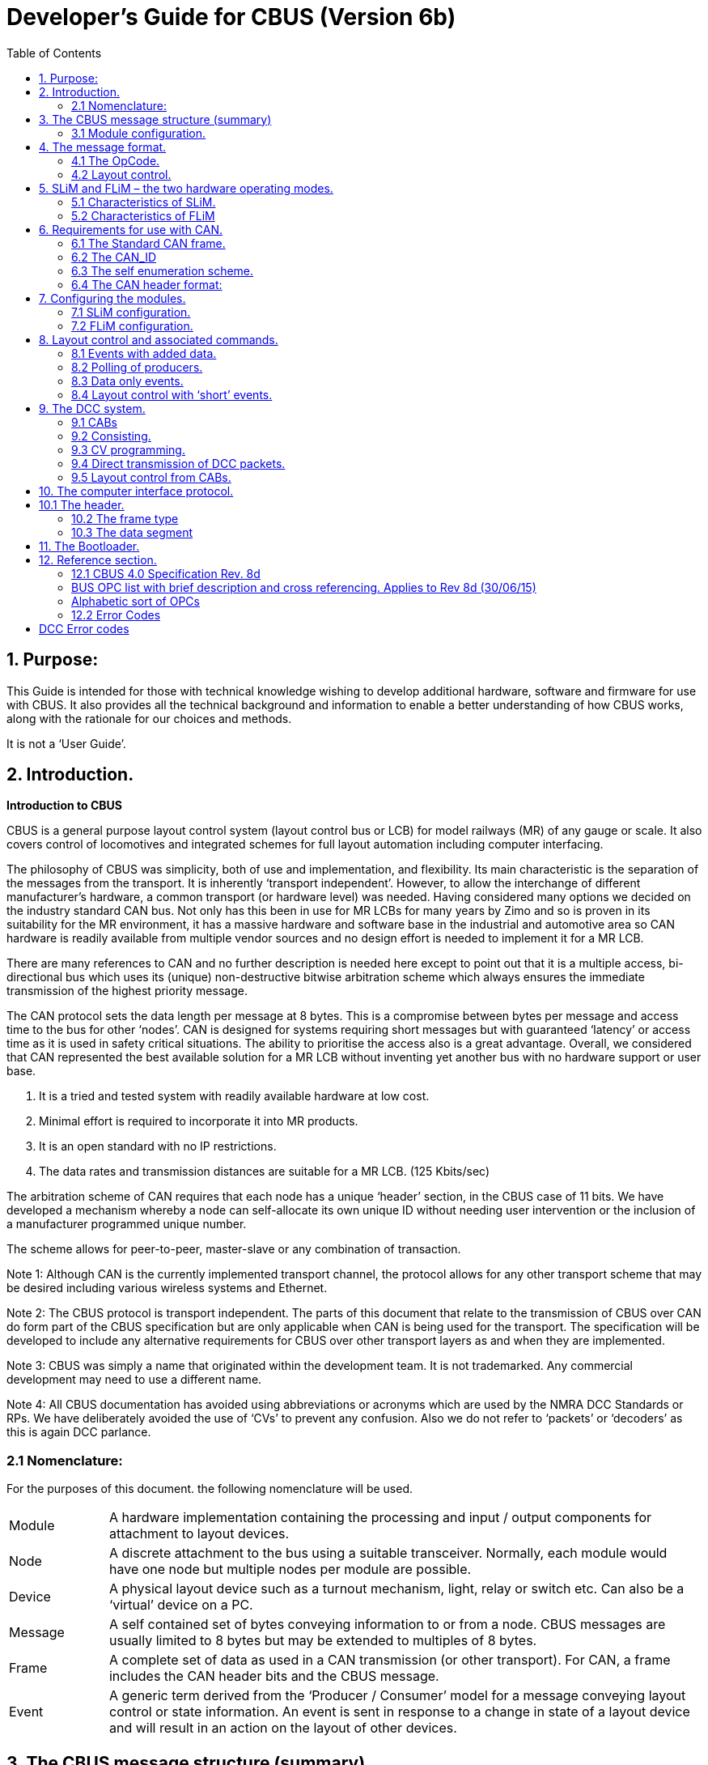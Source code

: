= Developer’s Guide for CBUS (Version 6b)
:toc:
:toc-placement: preable

== 1. Purpose:
This Guide is intended for those with technical knowledge wishing to develop additional hardware,
software and firmware for use with CBUS. It also provides all the technical background and information
to enable a better understanding of how CBUS works, along with the rationale for our choices and
methods.

It is not a ‘User Guide’.

== 2. Introduction.
*Introduction to CBUS*

CBUS is a general purpose layout control system (layout control bus or LCB) for model railways (MR) of
any gauge or scale. It also covers control of locomotives and integrated schemes for full layout
automation including computer interfacing.

The philosophy of CBUS was simplicity, both of use and implementation, and flexibility. Its main
characteristic is the separation of the messages from the transport. It is inherently ‘transport
independent’. However, to allow the interchange of different manufacturer’s hardware, a common
transport (or hardware level) was needed. Having considered many options we decided on the industry
standard CAN bus. Not only has this been in use for MR LCBs for many years by Zimo and so is proven
in its suitability for the MR environment, it has a massive hardware and software base in the industrial
and automotive area so CAN hardware is readily available from multiple vendor sources and no design
effort is needed to implement it for a MR LCB.

There are many references to CAN and no further description is needed here except to point out that it is
a multiple access, bi-directional bus which uses its (unique) non-destructive bitwise arbitration scheme
which always ensures the immediate transmission of the highest priority message.

The CAN protocol sets the data length per message at 8 bytes. This is a compromise between bytes per
message and access time to the bus for other ‘nodes’. CAN is designed for systems requiring short
messages but with guaranteed ‘latency’ or access time as it is used in safety critical situations. The
ability to prioritise the access also is a great advantage.
Overall, we considered that CAN represented the best available solution for a MR LCB without inventing
yet another bus with no hardware support or user base.

1. It is a tried and tested system with readily available hardware at low cost.
2. Minimal effort is required to incorporate it into MR products.
3. It is an open standard with no IP restrictions.
4. The data rates and transmission distances are suitable for a MR LCB. (125 Kbits/sec)

The arbitration scheme of CAN requires that each node has a unique ‘header’ section, in the CBUS case
of 11 bits. We have developed a mechanism whereby a node can self-allocate its own unique ID without
needing user intervention or the inclusion of a manufacturer programmed unique number.

The scheme allows for peer-to-peer, master-slave or any combination of transaction.

Note 1: Although CAN is the currently implemented transport channel, the protocol allows for any other
transport scheme that may be desired including various wireless systems and Ethernet.

Note 2: The CBUS protocol is transport independent. The parts of this document that relate to the
transmission of CBUS over CAN do form part of the CBUS specification but are only applicable when
CAN is being used for the transport. The specification will be developed to include any alternative
requirements for CBUS over other transport layers as and when they are implemented.

Note 3: CBUS was simply a name that originated within the development team. It is not trademarked.
Any commercial development may need to use a different name.

Note 4: All CBUS documentation has avoided using abbreviations or acronyms which are used by the
NMRA DCC Standards or RPs. We have deliberately avoided the use of ‘CVs’ to prevent any confusion.
Also we do not refer to ‘packets’ or ‘decoders’ as this is again DCC parlance.

=== 2.1 Nomenclature:
For the purposes of this document. the following nomenclature will be used.

[width="100%"]
[cols="1,6" frame="none",grid="none"]
|======================
| Module | A hardware implementation containing the processing and input / output
components for attachment to layout devices.
| Node | A discrete attachment to the bus using a suitable transceiver. Normally, each module would have one node but multiple nodes per module are possible. 
| Device | A physical layout device such as a turnout mechanism, light, relay or switch etc. Can also be a ‘virtual’ device on a PC. 
| Message | A self contained set of bytes conveying information to or from a node.
CBUS messages are usually limited to 8 bytes but may be extended to multiples of 8 bytes. 
| Frame | A complete set of data as used in a CAN transmission (or other transport). For CAN, a frame includes the CAN header bits and the CBUS message. 
| Event | A generic term derived from the ‘Producer / Consumer’ model for a message
conveying layout control or state information. An event is sent in response to a
change in state of a layout device and will result in an action on the layout of
other devices. 
|======================

== 3. The CBUS message structure (summary)
Each message has between one and eight bytes. The first byte is the ‘command’ byte which also
includes information on the number of bytes in the message. This command byte is also referred to as
the OpCode or OPC. All messages have one command byte or OpCode.
The remaining part of the message will depend on the purpose of the message. There are several
categories of message.

=== 3.1 Module configuration.
CBUS is highly flexible and allows for many different types of module, each with different configuration
requirements. A set of OpCodes and associated messages has been defined for this module
configuration. Included here is the ability to read back information relating to module status and
configuration.

==== 3.1.1 Layout control.
Layout control has a smaller set of OpCodes defining ‘events’. These are ON events, OFF events and
‘request / response’ events. The nature of these events will depend on the ‘model’ being used, the ‘long’
event or the ‘short’ event. This will be described in section 4.2. A normal event is one OpCode and 4
additional bytes but there is the capability of adding up to three extra data bytes where further
information needs to be conveyed, such as ‘analogue’ values.

==== 3.1.2 Locomotive control.
There is a specified set of OpCodes and messages for locomotive control. Although intended for use
with the NMRA DCC standards, the structure would also apply to analogue (DC) controllers if required.
Included in this category are commands for track power control.

==== 3.1.3. Bus control.
A small set of OpCodes / messages for control of the bus.

== 4. The message format.
The CBUS message format was only arrived at after a number of years of discussion and debate,
including the testing of several alternative schemes. Crucial to the requirements were the transport
independence, the messages had to be self-contained, and were not to rely on any specific hardware
capabilities such as the ‘filtering’ available in CAN. Having tried CAN filtering, we realised that the
number of required options far exceeded the capability of the CAN filter or mask mechanism. Hence the
ability to distinguish and ‘parse’ messages was best handled entirely in the module firmware. As CAN
filtering only takes place (with some options in some processors) in the CAN header section, we opted to
avoid any protocol that has any message information in any transport header. Other transports may not
have the ability to process header information anyway. A consequence of this, when using CAN, was to
allow the use of the ‘standard’ CAN frame with its 11 bit header. (See section 6 for CAN header
requirements).

=== 4.1 The OpCode.
All CBUS messages start with a single byte OpCode. For subsequent parsing, we chose to include in
this OpCode, information regarding the number of bytes in a message. The top three bits of the OpCode
byte give the number of message bytes, i.e. 000 indicates no message bytes, just the OpCode, and 111
indicates 7 added bytes which is the maximum. The remaining 5 bits of the OpCode define its purpose.
Hence there can be 32 messages per message length. However, each block of 32 has an OpCode
allowing an extention OpCode byte adding 256 more OPCs per length. This has not proven necessary
so far and these extension OPCs have not been defined. The presently defined OpCodes are given in
the Specifications section (Section 12) of this document.

There is no ‘error’ byte in a CBUS message. The integrity of the message must be ensured by the
transport. With CAN, error detection is inherent in its working.

=== 4.2 Layout control.
The layout control scheme will be described first as it requires some explanation, including its history.

CBUS uses two alternative methods, or ‘models’ for layout control, both of which are fundamentally
different in concept. These are the ‘Producer / Consumer’ (P/C) model and the ‘Device Addressed’
model. CBUS initially used just the P / C model but experience on real layouts led us to the alternative
Device Addressed scheme.

==== 4.2.1 The Producer / Consumer (P / C) model.
In P / C terminology, a ‘producer’ creates an ‘event’ that is sent onto the bus. Strictly, this is just a unique
number. Any ‘consumer’ needing to act on this event is ‘taught’ it so it recognises that event in future.

Different consumers can act on the same event but in different ways if wanted. This is a flexible
arrangement where it is easy to add consumers. With true P / C, there would be a separate event for an
ON action and an OFF action – two different numbers. CBUS uses the same 4 byte number so that it
can be associated with a producer device, like a switch on a control panel, and uses the OpCode to
indicate ON or OFF.

The requirement of P / C is that the event should be numerically unique even if the number is arbitrary.
To ensure this in CBUS, the producer nodes have a 16 bit Node Number (NN) which forms the first 2
bytes of the unique event number. As long as this NN is unique, it ensures that the whole 4 byte number
is unique on the layout, and meets the requirement for the event.

As each producer node may have many input actions, the third and fourth bytes make up a second 16 bit
number for actions within a node. These could be the same for all similar nodes and ‘built in’ to the
hardware. Hence a CBUS P / C event is a 32 bit (4 byte) number, preceded by an OpCode. The format,
in bytes, is

`<OPC><NNhi><NNlo><ENhi><ENlo>`

Where EN is the value associated with specific input actions. For example, the OPC is 0x90 for an ON
event and 0x91 for an OFF event. It is a 4 byte message so the OPC has ‘100’ as the top three bits. The
remaining bits are 10000 or 10001. The only other event type used is a ‘request’ which is used to elicit a
‘response’ from another producer giving the state of (say) a producer input without performing a defined
action. Here the ‘request OPC is 0x92 and the ‘response’ is 0x93 if the input is ON and 0x94 if it is OFF.

If there is only one producer of a specific event, that producer can be identified by its NN. This is useful
for diagnostics as well as ensuring event uniqueness. A ‘one to many’ scenario. It is possible to have
many producers sending the same event but you then lose the source NN identification. This represents
a ‘many to many’ scenario. The CBUS P/C model focuses on the ‘one to many’ approach.

==== 4.2.2 The ‘Device Addressed’ model
With the P/C model, there is no easily specified relationship between the numerical value of an event
and either its source or destination. This is particularly the case with multiple consumers acting on the
same event. You cannot always tell what will happen when a given event is sent.

This is a great feature of the P/C model, giving great flexibility as to how it is set up. However, it can also
be a problem in certain situations.

Some computer programs struggle with this pure P/C approach, whilst others cope without difficulty.

Some computer programs need to be able to send commands to specific, known layout ‘devices’ and
receive state changes from known layout devices. This is, in effect, an ‘addressed’ scheme where each
layout device has a known address or, as we have termed it, a ’device number’ or DN.

Thus a switch on a control panel can have its device number and a turnout a different (or even the same)
device number. CBUS has the capability to use either the P / C or the device addressed scheme,
including both at the same time. We have kept the same message format for both but used different
OpCodes to distinguish. The format for an ‘addressed’ event is

`\<OPC\>\<NNhi\>\<NNlo\>\<DNhi\>\<DNlo\>`

The node number of the sending node is still included for traceability and diagnostics but is ignored by
the receiving nodes or any attached PC software. In this case it is the DN that is unique to the layout
device which either produces or consumes the event. Clearly this limits the number of definable devices
on a layout to a16 bit range (0 to 65535.)

Once again, there are ON, OFF and request / response OPCs.

==== 4.2.3 Long and short events.
Although it may seem a bit misleading, the P / C events with all 4 bytes making up the unique event
number have been termed ‘long’ events and the addressed events where only the lower two bytes are
the significant device number, have been termed ‘short’ events, even though they are actually the same
length in byte terms.

The long events are best suited to ‘hardware only’ layout control and for use with computer programs
that support the P/C model. The short events are best used with PC software that does not support the
P/C model.

== 5. SLiM and FLiM – the two hardware operating modes.
SLiM The Simple Layout implementation Model

FLiM The Full Layout implementation Model

One of the starting criteria for CBUS was the ability to set up and use the system without any need for a
PC or any similar configuration device using the CBUS itself. Configuration was to be entirely manual
using switches on the modules. This use of CBUS modules is called SLiM.

=== 5.1 Characteristics of SLiM.
SLiM uses the ‘long’ event scheme. (P / C)
Producers have their Node numbers set by switches. This NN range varies with the physical
implementation of the module itself but has a maximum range of 1 to 99.
It is up to the user to ensure that NNs are unique.
The set NN is also the CAN_ID. (See section 6 for CAN header requirements)
Consumers do not have a NN. There is no protocol limit to the number of consumers.
Consumers are taught the event and how to respond to it by use of a ‘learn’ switch and then sending the
event from the producer.
Learned events can be unlearned and all events cleared.

Full route setting and state polling is possible in SLiM.
It is possible to use a PC for layout control with SLiM. The computer must be able to ‘learn’ the producer
events (act as a consumer) and then, after processing these events, act as a producer to send the
commands to the layout modules.

=== 5.2 Characteristics of FLiM
The FLiM scheme relies on the use of a PC or similar configuration tool for setting up and teaching the
modules. It has more comprehensive capabilities than SLiM.
It can operate in either the P / C (long event) mode, the ‘addressed’ or short event mode or any
combination of both.
Although initial configuration requires a PC tool, subsequent operation doesn’t need a PC to be involved.
(CBUS has no ‘node manager’ requirement)
There is a comprehensive set of OpCodes and instruction messages for configuring FLiM modules
including the ability to read back all settings to a file for subsequent reinstatement if required. This will be
covered in section 7.

As all nodes need to accessed by the configuration tool, both producers and consumers must have node
numbers. These are a 16 bit range (1 to 65535) and would normally be allocated by the configuration
software. Nodes (modules) can be given names linked to their NNs.

NN of 00 00 is a special case reserved for SLliM consumer nodes and configuration software.

== 6. Requirements for use with CAN.
Although CBUS is transport independent in its protocol, the present implementation uses CAN. This
section describes the requirements for the CAN header, including the allocation of unique CAN_ID
values and message priority.

=== 6.1 The Standard CAN frame.
CBUS uses the standard CAN frame for all its LCB functions. (The exception is the bootloader which is
described in section 11). The standard CAN header is 11 bits long. CBUS uses the top 4 bits for priority
and the remaining 7 bits for the CAN_ID number. This decision was made simply because readily
available CAN transceiver ICs only support up to 110 nodes on a CAN ‘segment’. Hence we opted for a
7 bit range for the CAN_IDs. CAN uses a bitwise arbitration scheme whereby the header with the lowest
value has priority if multiple nodes attempt bus access at the same time. Now the message with the
lowest number (highest priority) will always gain immediate access to the bus and the remaining
messages will automatically retry and be sent in priority sequence. This priority scheme is utilised by
CBUS as follows.

Assuming the header bits are 0 (LSbit) to 10 (MSbit):

Bits 10 and 9 are called the Major Priority (MjPri.) There are three possible values +
00 is the highest +
01 is next +
10 is lowest. +

The CAN protocol prohibits a sequence of 7 or more 1 bits at the start of the header, so a
MjPri. of 11 is not used. The MERG CBUS modules have a dynamic priority scheme where messages
start with the lowest value (10) and will increase the priority to maximum if a message is not sent within a
given time or a preset number of ‘retries’. However, this particular ‘latency’ scheme is only a specific
implementation. It does ensure no message waits too long. However, when using CAN, implementors
should adhere to the priority values as indicated in the Specification section, at least for starting priority,
to avoid possible ‘bus hogging’.

Bits 8 and 7 are the Minor Priority (MinPri.) bits and are allocated to messages based on their urgency
requirements. This is somewhat arbitrary but loco control (speed and direction messages or emergency
stop for example) have a higher priority than layout control like turnout changing. These values should
be adhered to for compatibility.

=== 6.2 The CAN_ID
The remaining 7 bits of the header comprise the CAN_ID number. To avoid bus conflicts, each node
requires a unique CAN_ID. With modules in SLiM mode, the CAN_ID value is set by the on-board
switches. A NN of 00 00 is reserved so the firmware of a SLiM node should ensure that the CAN_ID is in
the range of 1 to 99. CAN_ID values in the range 100 to 127 have been reserved (so far) for modules
with fixed CAN_IDs such as the PC interfaces and DCC command station which have no DIL switches.

=== 6.3 The self enumeration scheme.
MERG CBUS modules in FLiM mode and the DCC CABs implement a self enumeration scheme
whereby any new module can allocate itself a unique CAN_ID. The mechanism is as follows. (An
understanding of CAN is assumed here).

A node which is put from SLiM to FLiM for the first time, or a CAB when a loco is requested will issue a
Remote Transfer Request (RTR) CAN frame. This prompts all other nodes currently active on the bus to
send their CAN_ID values. This value is in their CAN header so there is no data byte with this frame.

The new node monitors all the incoming zero data frames and notes their CAN_ID values. After a delay
(presently set to 100mSec), the new node chooses the lowest unused value. If a fixed node, it keeps this
value. If a CAB it releases it if unplugged and will re-enumerate when next plugged in.

Note 1. The sequence in which the CAN_ID responses from other nodes arrive is not important.

Note 2. The scheme only works for existing nodes that already have a NN and are powered up. If no
nodes have a NN, the first one to make a request will give itself the lowest value so only one node
should perform the self enumeration at one time.

This means that self enumeration should not be performed by nodes at power up, as all nodes would be
trying to self-enumerate at the same time. The CAN_ID, once set by self enumeration, should be stored
and kept static until changed. If a node is moved from one layout to another, or a module introduced
back into a layout where other modules have since been added, it is possible that a CAN_ID conflict
could occur. Developers should therefore provide a mechanism whereby self enumeration can be
invoked again. The existing CBUS modules do this when first set into FLiM mode from the default SLiM
mode. When transferring a module from one layout to another, it should first be released from the
existing layout by setting back to SLiM. When powered up on the new layout, setting to FLiM will
introduce the new module to that layout and perform the required self-enumeration. See section 7 for
module configuration. However, two new OpCopdes have recently been introduced. ENUM (0x5D)
allows a software tool to force a self-enumeration sequence for any node at any time and OpCode
CANID (0x75) allows a software tool to set a user specified CAN_ID.

The use of CAN as transport for CBUS is not mandatory but for interchangeability of existing CAN based
hardware, the scheme should be adhered to where CAN is used.

=== 6.4 The CAN header format:
For subsequent documentation purposes, including the main Specification document, the following
nomenclature for the CAN header will be used.

`[<MjPri><MinPri><ID>]`

When implementing the header in microcontrollers like the PIC 18Fxx8x series, the standard header is in
two bytes. – SIDH and SIDL. The 11 actual bits are ‘left justified’ and the remaining 5 bits of SIDL must
be set to zero. As extended frames are not used, the EIDH and EIDL bytes should also be set to zero.
As an example, if the CAN_ID is 99, the MjPri = 10 and the MinPri = 11 then the two header bytes SIDH
and SIDL are

1011 1100 0110 0000 or 0xBC, 0x60

Also, if using the MERG CAN_USB or CAN_RS PC interfaces, the CAN header (two bytes) must be
provided by the software.

== 7. Configuring the modules.
The following section covers the basic principles of module configuration. This can be a relatively
complex process and some specifics will be dependent on the properties of the actual module being
configured. Each of the present MERG CBUS modules will be covered separately in the ‘MERG CBUS
Modules’ document.

Although this document is primarily orientated towards the FLiM scheme, the SLiM configuration will be
briefly covered here. It applies only to the MERG modules. Other designs may employ a different system
for manual configuration provided it is suitably documented.

Note that CAN_RS and CAN_USB modules are neither SLiM nor FLiM, the green LED only indicates
that the module is operational.

=== 7.1 SLiM configuration.
SLiM mode is indicated by the green LED (only) being illuminated. It is the default state for all new
modules.

Each module has a DIL switch and on some modules, additional jumpers. For producer only modules, it
is only necessary to set their switches or jumpers so each producer module has a different value (bit
combination). The value will be that set for the NN with one added. Hence a bit switch value of 000 will
be translated into a NN of 1 and a bit switch value of 111 into a NN of 8. This is to avoid a NN value of
0. When an input on a producer module changes, a long event (ON or OFF) will be sent. The lower two
bytes ( the EN number) are fixed by the hardware. (The CANACE3 is an exception here as it can be
taught what event to send for a given switch change but this is an unusual situation if, say, you require
two or more control panels to send the same long event.) Consumer modules require teaching the
events to respond to. They have a DIL switch (6 way) and, in some modules, additional jumpers. Typical
of an 8 output module such as the CANACC8 would be as shown below.

The three ‘Sel’ switches select which output the ‘event’ will apply to. There are 8 outputs numbered 1 to
8. The three switches allow a selection of one of the 8 outputs using a binary sequence. When the switch
is ‘down’ (ON as written on the switch) this represents a logic 0. A switch in the up (OFF) position is a
logic 1. With all three switches down, this gives a value of binary 000 and selects output 1.

To train the CANACC8 module, you need a CBUS ‘producer’ module which creates events.
Select the output to which the event will apply. Put the ‘learn’ switch down. Send the event. Put the learn
switch up. The event is now remembered. You can add more outputs to an event by repeating the
above sequence with different settings of the Sel switches. Thus, an 8 output module can create any
binary number output with a single event. This is useful for signal aspects or driving a 7 segment display.
The MERG modules also have a polarity (Pol) switch which, if set during learning, reverses the action of
the output relative to the command (ON or OFF). With the present modules, you can add outputs to an
event and change the polarity of an existing output but you cannot remove an output once set.

You can remove the complete event by setting both learn and unlearn switches down and then sending
the event. (Put them back afterwards).

To completely clear all events from a SLiM consumer, power it down, put the unlearn switch down and
apply power. Return the unlearn switch to its OFF (up) position.


Most existing MERG modules will store 32 or 128 events depending on
the firmware revision. (the CANLED will store 255 events) If the limit is
reached the yellow LED will flash.

For developers designing new hardware, any suitable teaching method
can be employed. The only requirements are the ability to set a NN for
producers in the range 1 to 99 and for consumers to learn ‘long’ events,
including what to do with them. The MERG scheme is only illustrative.

=== 7.2 FLiM configuration.
This is the major part of this Developer’s Guide. CBUS is a very flexible protocol and allows modules to
work in many different ways with a significant number of OpCodes and corresponding messages being
devoted to module configuration. Frequent reference will be made to these OpCodes and messages
which are more formally described in the accompanying Specification section (12.1) to which reference
should be made when required. Also each of the existing modules will have different configuration
requirements and again, these are spelt out in the associated detailed setting up for specific modules.

The following section is a generic description of the FLiM setup mechanism along with the various
facilities for checking / verification and configuration retrieval. It assumes that the module(s) will be
connected to a PC or similar tool via a PC interface such as the MERG CAN_USB or CAN_RS modules
and be powered up.

==== 7.2.1 Putting into FLiM mode.
All existing modules have a default mode of SLiM. When first powered up, the green LED will be on. To
put a module into FLiM, hold the small pushbutton on the module in until the green LED extinguishes.
This is about 8 seconds – to avoid accidental presses. Release the pushbutton and the yellow LED will
flash. The module is now in ‘setup’ mode and will automatically perform the ‘self enumeration’ process
as well as prompting for a node number. The enumeration will occur even if it already had a CAN_ID
previously. It will probably allocate a different CAN_ID as a result. Note: this arrangement is that used by
the MERG modules. Other implementations that achieve the same objective are possible.

==== 7.2.2 Allocating a node number.
The NN prompt is RQNN (request node number). In a ‘virgin’ node the accompanying NN will be 00 00
but if the node already has a NN, this will be included instead. The message is

`<0x50><NNhi><NNlo>`

A software tool should respond to this message. You can read the node parameters at this stage as a
block and then allocate a node number or simply allocate a node number.

**Note:** Certain node numbers are presently allocated to specific devices and should not be taught to any
modules. These are:

[cols="1,4" frame="none",grid="none"]
|======================
|0xFFFF | Used by all CABs
|0xFFFE | Used by command station
||
|0x007F | Used by CAN_USB modules
|0x007E | Used by CAN_RS modules
|0x0064 to 0x007D | Reserved for modules with fixed NNs.
|======================

===== 7.2.2.1 Reading Node parameters. (optional)
It is useful for the software tool to know what the new module is so it can allocate the appropriate node
number and identify any files or information needed for the remaining configuration process. Modules
should contain a ‘parameter set’ of 8 bytes giving this information as listed below. The first 7 parameters
can be read in setup mode using RQNP. This is a single OPC message as the node does not, at this
stage have a node number. It is important that there is only one node on the system in ‘setup’ mode at
any one time. While the yellow LED is flashing, send

`<0x10> (RQNP)`

The module will respond with PARAMS. This is the OPC followed by the 7 bytes of the parameter set.

`<0xEF><PARA 1><PARA 2><PARA 3><PARA 4><PARA 5><PARA 6><PARA 7>`

The parameters are defined as:

[cols="1,6" frame="none",grid="none"]
|===
|Para 1 | The manufacturer ID as a HEX numeric (If the manufacturer has a NMRA number this can be used)
|Para 2 | Minor code version as an alphabetic character (ASCII)
|Para 3 | Manufacturer’s module identifier as a HEX numeric
|Para 4 | Number of supported events as a HEX numeric
|Para 5 | Number of Event Variables per event as a HEX numeric
|Para 6 | Number of supported Node Variables as a HEX numeric
|Para 7 | Major version as a HEX numeric. (can be 0 if no major version allocated)
|Para 8 | Node Flags
|===

The Node Flags byte contains bit flags defined as:
[cols="1,6" frame="none",grid="none"]
|===
|Bit 0: | Consumer
|Bit 1: | Producer
|Bit 2: | FLiM Mode
|Bit 3: | The module supports bootloading
|===

If a module is both a producer and a consumer then it is referred to as a “combi” node and both bits 0
and 1 will be set.

Note that although parameters above 7 cannot be read using RQNP whilst in setup mode, any
parameter may be read once a node number has been assigned using RQNPN. See section 12.2 for a
full definition of all the parameters.

CBUS also allows for a module to have a manufacturer defined ‘name’ which can be read at this stage if
one has been allocated.

This is requested by RQMN.

`<0x11>`

The response is NAME

`<0xE2><><char1><char2><char3><char4><char5><char6><char7>`

Obviously the NAME string is limited to 7 chars, all 7 characters are used, the name string must be
space filled. If the module uses CAN as its transmission method, the NAME will have ‘CAN’ added as
the first part of a name so the actual module name could be 10 characters including the assumed CAN
The actual name prefix is must be added by a configuration software tool and depends on the Interface
Protocol parameter defined in section 12.2.

Reading the parameter set and a name (if any) is a useful but optional process. However, to exit the
‘setup’ mode, the node must be allocated a node number using SNN (set node number)

`<0x42><NNhi><NNlo>`

It is up to the software tool or user to allocate a node number which should be unique to that node. Only
where duplicate nodes such as for ‘replacements’ should a NN be repeated. The software can attach a
user defined descriptor to the NN so any subsequent reference can be to a recognisable name.

The module will reply with NNACK (node number acknowledge) as

`<0x52><NNhi><NNlo>`

The module will now be in FLiM mode and the yellow LED will go steady. It will retain its FLiM status and
NN (including its CAN_ID) during any power down.
The module is now ready for teaching. If no NN is allocated, the yellow LED will remain flashing. It can
be cancelled back to SLiM by holding in the button again for about 8 seconds.

For compatibility and uniformity, it is recommended that the above sequence and LED colours are
adhered to in any module design.

==== 7.2.3 Switching back from FLiM to SLiM .
Once in FLiM mode, if the pushbutton is held down again (about 8 seconds), the yellow LED goes out
and the module reverts to SLiM mode with the green LED on. If it is a producer or combi node, then the
NN should revert to that set by the DIP switches. If it is a consumer, then it reverts to having a zero NN.
The node should issue a NNREL opcode for the NN being released.

==== 7.2.4 Changing NN and/or forcing CAN ID self enumeration.
If the pushbutton of a FLiM module is pressed briefly, the module re-enters setup mode as described
from section 7.2.1.

The RQNN sent from the module as it enters setup mode will include the current NN. The PC
configuration tool may prompt the user as to whether they wish to keep this NN or allocate a new one. It
can then send the same or a new NN using the SNN opcode.

If the pushbutton is pressed briefly again without a new NN being received, the module continues in
FLiM with the previously allocated NN. This enables you to check the NN of any module.

With the present implementation, a module will retain its CAN_ID even if allocated a new NN. To force
self-enumeration of the CAN_ID, the module must first be returned to SLiM mode. It is proposed that
pressing the PB briefly will also force a self enumeration without reverting to SLiM. New MERG module
code will incorporate this. There is also an OpCode to force self enumeration should this be required.

==== 7.2.5 Teaching Node Variables. (NVs)
Node variables are parameters (in bytes) which affect the operation of the whole node or module. They
are taught by reference to the node number (NN) and the node variable index (NV#). The number of NVs
depends on the type and function of the module.
Each NV has a single teaching command. (NVSET). The node variable index starts at a value of 1. The
command format is:

`<0x96><NNhi><NNlo><NV#><NVval>`

where NVval is the actual byte value of the node variable.

For those used to DCC decoder programming, you can regard the Node Number as the loco address,
the NV# as the CV number and the NVval as the actual CV.

Repeat the command for each node variable required. Node variables are stored in non-volatile memory
and the time required to write to memory may exceed the CAN frame repetition rate. As a result,
successive writes may get missed so the CBUS module will confirm a write operation with a WRACK
(write acknowledge).

`<0x59><NNhi><NNlo>`

If you try to write more NVs than the module can accept, instead of a WRACK you will get an error
message. (CMDERR)

`<0x6F><NN hi><NN lo><Error number>`

The error number for too many NVs is 10 (decimal) or ‘Invalid Node Variable Index’. The error messages
are in 12.2 of the specification section. Note that the number of allowed NVs is contained in the module
parameter set (Parameter 6) so any software tool should be aware of the NV# limit.

==== 7.2.6 Readback of node variables.
You can retrieve stored node variables form a module with NVRD

`<0x71><NN hi><NN lo><NV#>`

NV# is again the index of the NV required. The response is NVANS.

`<0x97><NN hi><NN lo><NV#><NV val>`

Repeat for all NV index values.

==== 7.2.7 Teaching events and event variables.
Unlike Node Variables, the teaching of events and their associated variables is performed in two stages.
This is determined by the 8 byte limit of a CAN frame (and the defined size of a CBUS message). As
previously described, the CBUS event comprises 4 bytes. However, in FLiM mode, the module also
needs to be told what it is to do with an event. With SLiM setup, this is set by using the switches when
teaching. For FLiM teaching, the information must accompany the events.

As with the node variables, each taught event can have a number of Event Variables (EVs) as
determined by the functionality of the module. Due to the message size limitation, these are taught one
at a time using an indexing scheme. The event teaching process is as follows:

a. Put the module into its ‘learn’ mode. (NNLRN)

`<0x53><NNhi><NNlo>`

b. Send the events to be taught (EVLRN)

`<0xD2> <NN hi><NN lo> <EN hi><EN lo> <EV#><EV val>`

Where the <NN hi><NN lo><EN hi><EN lo> are the node and event values of the event to be
taught. For teaching device numbers using device addressing, NN hi and NN lo must be set to 00 00.
EN hi and EN lo now become the DN hi and DN lo. e.g.

`<0xD2><00><00> <DN hi><DN lo> <EV#><EV val>`

As for the NVs, the EVs are indexed starting at 1. Different modules will have different
numbers of EVs and their EV values will also be module specific.
A separate EVLRN message must be sent for each EV.

No assumption should be made as to how events are retained in non-volatile storage. Events may not
be stored sequentially in the module if a hash table is used. The number of possible stored events and
the number of EVs per event can be read from the parameter list. See section 12.2. If an attempt is
made to store too many events or the EV# is out of range, an error message (CMDERR) will be
returned. See section 12.2.

As event storage will be to non-volatile memory, each EVLRN message is acknowledged with a WRACK
– or CMDERR. Do not attempt ot write the next EVLRN until the WRACK has been received from the
previous one.

c. Take module out of learn mode. (NNULN)

`<0x54><NN hi><NN lo>`

The above teaching process can be performed at any time while the bus is in use by other activities. You
can change individual event variables at any time by repeating the learn sequence using the same first 4
bytes to define the event.
To remove an event while in learn mode, use EVULN.

`<0x95><NN hi><NN lo><EN hi><EN lo>`

*Important.* Only one node must be in learn mode at any one time or more than one node will be taught
the same events.

*Other facilities for module configuration.*
Apart from the basic teaching process above, there a other OPCs related to module configuration.

==== 7.2.8 Query all nodes.
It is possible to rebuild a FLiM configuration from scratch. The first step is to query all the nodes to find
out what is connected. This is done using QNN:

`<0x0D>`

Every connected node, that has a node number, should respond with a PNN message:

`<0xB6>< <NN Hi><NN Lo><Manuf Id><Module Id><Flags>`

The manufacturer id, module id and flag byte are as defined for the module parameters, see section
12.2.

This will result in a stream of PNN (0xB6) packets, one from each node. The requesting node must be
designed so that it can cope with this stream without packet loss.

Once a list of all nodes has been built, further information can be obtained from the nodes by reading
Node Variables, Events and Event variables as described in sections 7.2.6 and 7.2.9.

The rebuilt configuration will include SLiM producers but will not include any SLiM consumers, or events
they have been taught, because without a node number a SLiM consumer cannot respond to the QNN
message.

Of course, whilst this rebuilt configuration contains all the information about node settings, events taught
and event settings, it cannot contain any information about how the various events are used or what
physical devices (turnouts, signals etc) they refer to, as this will be specific to the layout to which the
modules are connected. It is possible to recover a module name if it had one.

Note also that the QNN query and PNN response was introduced to the specification at version 7h.
Modules that contain older firmware written to an earlier version of the specification may not respond to
the QNN message.

==== 7.2.9 Readback of events and EVs.
You can read back all stored events in a module using the NERD or NENRD OPCs. For NERD use:

`<0x57><NN hi><NN lo>`

This will cause the module to send a sequence of messages giving all the stored events and their index
number in the events table. (ENRSP)

`<0xF2><NN hi><NN lo><EN3><EN2><EN1><EN0><EN#>`

Here, the NN hi and NNlo are the node number of the module being polled. EN0 to EN3 are the four
bytes of the stored event (EN2 and EN3 will be zero for short events). EN# is the index of the event in
the module’s event table. This can be used subsequently for reference to individual events.
Note that the value of EN# for any particular event should not be retained by a software tool. The value
of EN# for an event can change if a new event is added or an existing event is deleted.
If you know this index and want to retrieve an event from a module individually, you can use NENRD.

`<0x72><NN hi><NN lo><EN#>`

This will produce the ENRSP message but only for the one event.
If you know the event index, it is possible to change the whole event rather than just the event variables
as with EVLRN. This uses the EVLRNI OpCode (Event learn by index). Use the same sequence as for
EVLRN but with the following format:

`<0xF5><NN hi><NN lo><EN hi><EN lo><EN#><EV#><EV val>`

Now the event location is pointed to by EN#. This could be useful for changing the device numbers
which had been previously allocated without deleting the event first.

Other useful OpCodes for configuration purposes are:
[cols="1,6" frame="none",grid="none"]
|===
|NNCLR | Clear all events from a node. Must be in learn mode first for safety reasons.
|NNEVN | Allows a read of available event space left. Answer is EVLNF
|RQEVN | Read number of stored events. Answer is NUMEV
|===

== 8. Layout control and associated commands.
This section may be of assistance for those developing layout control software.

CBUS is essentially an ’event driven’ scheme. A producer such as the software creates a CBUS
message or event which is recognised and acted upon by one or more consumers. This applies equally
to either the long or short schemes. In the latter case, the consumer would be a numbered device.
Equally, layout based devices create an event when a change occurs. These are flagged by their
OpCodes as either ON or OFF events. All events are essentially ’broadcast’ by nature and it is up to the
user software or module firmware to determine whether to act on that event or not.

As previously described, a CBUS event comprises an OpCode and 4 subsequent bytes. The OpCode
determines the nature of the event. However, CBUS allows for extensions of this rule.

=== 8.1 Events with added data.
The basic CBUS message has a limit of 7 bytes plus the OpCode. While still maintaining the original ON
/ OFF style, different OpCodes define events with one, two or three added bytes which can contain data.
These bytes may carry digitised ’analog’ data such as track current, turntable position, speed settings
etc. so a consumer may use the data to determine why the event has been created, e.g track current is
too high. When sent by the producer, the data may be used to set speeds, positions, lamp colour /
brightness or anything else in the consumers.

=== 8.2 Polling of producers.
Although event driven, CBUS has OpCodes that allow a device such as a computer to determine the
state of any layout device or input on request without a change having taken place. The format is the
same as for an ON or OFF event but uses a different OpCode. The response to such a ’request’ also
has the same format but different OpCodes so a response can be differentiated from an actual change
event. This process applies to both short and long events and these again are distinguished by different
OpCodes.

=== 8.3 Data only events.
There may be situations where more data bytes are required than the allowed extra three (see events
with added data). If only the node number or device number is utilised, (two bytes), then 5 data bytes
can be included in a message. This particular situation arose with the use of RFID tags for locos and
rolling stock. CBUS has four OpCodes to define these transactions.

a. Accessory node data event (ACDAT)

`<0xF6><NN hi><NN lo><data1><data2><data3><data4><data5>`

Produced by a node when the data has changed or at any preset interval.

b. Accessory node data Response (ARDAT)

`<0xF7><NN hi><NN lo><data1><data2><data3><data4><data5>`

Produced by a node in response to a request RQDAT.

c. Device data event (short mode) (DDES)

`<0xFA><DN hi><DN lo><data1><data2><data3><data4><data5>`

Produced by a device when the data has changed or at any preset interval.

d. Device data response (short mode) (DDRS)

`<0xFB><DN hi><DN lo><data1><data2><data3><data4><data5>`

Produced by a device in response to a request RQDDS.

The use of the short mode (device addressing) here allows for multiple RFID readers to be connected to
a single node. Each reader has its own device number. A computer can read these data sets at any time
using the request OpCode.

=== 8.4 Layout control with ‘short’ events.
As described in section 4.2.1, there may be situations where it is more convenient to describe layout
devices using a specified number (Device Number) for each layout ‘device’ which may be a single
element such as a turnout or signal or a complete route.

Here, the consumers and producers can be allocated their own DNs. A module with multiple inputs or
outputs will have a DN per input or output and hence can be addressed directly. If several consumers
have outputs allocated the same DN, then all will respond to a command to that DN as would be
required for route setting etc.

==== 8.4.1 Teaching Device Numbers.
Device numbers are taught in the same way as for ‘long’ events (see section 7.2.7). However, the first
two bytes of the ‘event’ must be set to 00, 00. The second two bytes are the DN.
As the allocation of a DN is a user choice, it is preferable to use a ‘configuration utility’ for teaching short
events. Now the upper two bytes can be set to 00, 00 and the DN chosen appropriately. Given the DN
range of 0 to 65535, it may be of value to segment the DN ranges either on the basis of device type or
on a layout module basis.

Producer modules can also have their inputs or switches allocated specific DNs in the same way. Hence
an event generated by one of these modules can be identified with a specific input or switch. This will be
required if a PC is interposed between the producers and consumers (the conventional method for PC
based layout control) so the PC will know where the event came from. If no PC is used, the switch, on a
control panel say, will be given the same DN as the device it is actuating (e.g. a turnout) giving a ‘one to
one’ control or if several consumer devices have that number, the switch can set a route.

== 9. The DCC system.
CBUS incorporates a set of OpCodes for messages relating to loco control. Although primarily intended
for implementation of DCC systems compliant with the NMRA Standards and RPs, it does not preclude
use with analog or DC loco control systems given a suitable ‘command station’. The controlling devices
(CABs) or computer control along with a suitable command station, communicate via the CBUS wiring.
CABs can also send layout control messages if required directly to the accessory modules as the bus is
common.

=== 9.1 CABs
The CABs plug into the CBUS and appear as a node on the bus. However, CABs are considered generic
in that they are all identical in functionality and are not programmable in the way the layout nodes are.
CABs have been given a fixed node number of 0xFFFF for the purposes of ‘bootloading’ and reading
properties. (See section on bootloading for details). This does not preclude CABs being allocated
different node numbers if implemented differently. Except when controlling layout modules directly, CABs
require a matching Command Station or a computer emulating a Command Station also connected to
the CBUS. Loco control interactions take place between the CABs and the Command Station using a
dedicated set of OpCodes.

Cabs may also issue CBUS short or long events for layout control, using whatever scheme the cab
designer wishes.

==== 9.1.1 Operating sequence.
When first plugged in or powered up, a CAB is in its ‘reset’ state. It can receive CBUS messages but
does not send DCC related messages. It may send layout control messages to devices (short events) if
equipped to do so. Hence any CAB can activate the same layout ‘device’. See section 9.5 for more
details.

==== 9.1.2 Allocation of a session.
When operating a loco, the CAB is allocated a ‘session’ number by the command station. In practice, it is
a pointer to a ‘slot’ in the command station refresh table or ‘stack’. This is a single byte so limiting the
number of possible active CABs (or slots) to 256. If a CAB can control multiple locos, each loco is
allocated a ‘session’. To activate a session, the user needs to enter the loco address and send the
following message (RLOC) to the command station.

`<0x40><AAAAAAAA><AAAAAAAA>`

The two bytes are the address of the loco requested. The address format is that used by the NMRA DCC
scheme. If it is a ‘short’ address, the upper byte is all zeros as is bit 7 of the lower byte. Thus short
addresses of 0 to 127 are allowed. An address of 0 should only be used if the command station allows
for decoderless locos to be run on DC. For long addresses, bits 6 and 7 of the upper byte should be set
by the CAB. This format allows for long addresses in the range 0000 to 3FFF although the NMRA
specification only allows a range of 27FF (10239).

The number of active sessions will depend on the command station design and is really limited by the
refresh rate required for the DCC packets to the track. Provided a session or slot is available, then
command station will reply with PLOC.

`<0xE1><Session><AddrH><AddrL><Speed/Dir><Fn1><Fn2><Fn3>`

This comprises the full information of the ‘slot’ but tells the CAB its allocated session number.

For a new allocation, the speed / dir byte will be 0. If a moving train is being re-acquired, then the
speed/dir byte will indicate the current speed and direction of the train."

If the command station remembers the function settings of previously controlled locos, these will be
passed back to the cab in this message, otherwise they will be set to zero. The direction of the stationary
loco can also be included, as this may affect which lights are illuminated.

If there are no available slots, the command station will give an error message ERR. Loco stack full.

`<0x63><AddrH><AddrL><1>`

If the loco with that address is already allocated to another session, either on a different CAB or on the
same CAB if multiple locos are allowed, it will send the error message ERR. Loco address taken.

`<0x63><AddrH><AddrL><2>`

To release a loco from a session use KLOC.

`<0x21><Session>`

This clears the slot and makes it available for other locos. If a loco is released whilst moving, this is
referred to as "Dispatched". The train keeps moving and continues to be refreshed by the command
station. It can then be re-acquired by a cab by issuing RLOC as described above.

A cab must monitor for ERR messages and cancel the current session if it receives an ERR message on
its current session of either “No session” or “Session cancelled”.

If the cab receives a “loco taken” error message, it may then “Steal” or “Share” the session.

To do this, the cab issues a GLOC (Get Loco) message to the command station:

`<0x61><AddrH><AddrL><Flags>`

The flags byte is defined as:

Bit 0: Set for "Steal" mode - The cab wants to steal the session from the cab(s)
that currently own it, so their sessions will be canceled

Bit 1: Set for "Share" mode - The cab wants to share the session with the cab(s)
that currently own it.

Both bits set to 0 is exactly equivalent to an RLOC request
Both bits set to 1 is invalid, because the 2 modes are mutually exclusive

Possible returned packets from the command station are as follows:

PLOC - the request was successful, the PLOC packet contains the session number,
speed/direction and function settings as described above in the response to RLOC.

ERR with error code 2 (loco taken) - Requested operation (Steal or share) is disabled or
not supported

ERR with error code 3 (no session) - There is no existing session on that loco to steal or
share

ERR with error code 7 (invalid request) – There is an invalid combination of
flags, i.e: both steal and share are set.

When the command station accepts a steal request, it will first issue an ERR message on the session in
question with the error code 8 "Session Cancelled".

This indicates that the current session is being stolen. Cab(s) with that session must cancel the session.
A suitable message can be displayed to the user. The cab doing the stealing should ignore this error
code whilst waiting for a PLOC.

GLOC was introduced with version 8a of the CBUS specification. Cab and command station designers
should bear in mind that their design should also work with older Cabs/command stations that do not
implement GLOC to ensure backwards compatibility.

Any cab implementing the new OpCode GLOC must have a timeout in case no response
is received.

This is so that if such a cab is used with command station firmware (that does not yet support GLOC),
then it won't all lock up if you try to use Steal or Share. If a GLOC request times out, a suitable message
can be displayed to the user.

Any command station implementing GLOC must continue to support RLOC as well.

Sharing sessions implies a need for each cab to monitor activity from the other so that it is aware of
current speed/direction and function settings for the shared session. A mechanism for speed matching
between the cabs that are sharing a session may also be required. All of the information required for this
is available in the CBUS messages, but it is left to the cab designer to implement suitable mechanisms
on the cab user interface.

==== 9.1.3 Setting speed step range.
Provided the session is granted, (PLOC) then the CAB should send a message giving the speed step
range required for that loco. This is done with a STMOD.

`<0x44><Session><MMMMMMMM>`

Only the last two bits of the data byte are used. See specification section for values. It is recommended
that the command station defaults to 128 speed steps. Unless the loco requires a different range, the
STMOD message may be omitted.

==== 9.1.4 Keepalive.
Once a session has been granted, the CAB must send regular ‘keepalive’ messages DKEEP. This
enables a command station to recognize if a CAB has been disconnected and the keepalive should be at
least once every 4 seconds.

`<0x23><Session>`

==== 9.1.5 Speed and direction.
Once a CAB has its session, it can send speed / direction and function messages to the command
station. The speed / dir is a byte where bits 0 – 6 are the speed and bit 7 is the direction. 1 is forward
and 0 is reverse. The speed / direction is DSPD.

`<0x47><Session><Speed/Dir>`

Note that any valid speed / direction message to that session should also act as a keepalive and reset
any command station timer. Also, the speed format follows that of the NMRA DCC where speed 1 is
considered as emergency stop. For normal running, a CAB should send speeds of 0, 2, 3 .. . etc. It is
recommended that when speed is being changed, the rate of sending DSPD messages is limited to
prevent congestion on the bus. This rate is a compromise between too many bus messages and too
sluggish a loco response. Experience with the MERG system which has 32 possible locos active (32
slots in the stack) shows that a 32 millisecond interval between speed change messages from any one
CAB is satisfactory.

==== 9.1.6 Function control.
There are presently two methods of setting functions. The first, using DFUN, is the one currently
implemented by the MERG command station and follows the NMRA DCC function byte protocol. The
second (new) proposal uses DFNON and DFNOF.

With DFUN, the CAB sends the function byte in the DCC format. This makes life easier for the command
station.

`<0x60><Session><FR><Fn byte>`

Here FR is the function range as shown in the specification section and Fn byte is the DCC formatted
function command byte for that range. This CBUS message will be sent for any requested change in a
function setting. In accordance with the NMRA recommendations, functions F0 to F12 should be
regularly refreshed while functions F13 to F28 may be sent once only. The information returned in a
PLOC or QLOC message will contain the three function control bytes covering ranges F0 to F4, F5 to F8
and F9 to F12 as these will normally be contained in the stack.

The use of DFNON and DFNOF simplifies the setting of functions by the CAB or computer but needs
additional processing by the command station. The format is very simple.

DFNON (Function ON)

`<0x49><Session><Fnum>`

DFNOF (Function OFF)

`<0x4A><Session><Fnum>`

As Fnum is a byte it allows for 256 possible functions but only F0 to F28 are presently defined by the
NMRA.

==== 9.1.7 Emergency stop.
The CBUS protocol has a request emergency stop all OpCode, RESTP. . This can be used to stop all
locos via the command station. To initiate an emergency stop all, a cab (or PC software) should issue
the single byte RESTP message:

`<0x0A>`

The command station should respond by issuing the broadcast stop DCC packet to the track, and
sending the track stopped ESTOP single byte message on CBUS:

`<0x06>`

All other cabs should then respond by displaying a suitable message to the user and issuing no more
non-zero speed packets until stop all is cleared for that train. Keep alive messages should continue to be
sent. On the MERG cabs this requires the user to reset the knob to zero which then allows the train to be
restarted from rest. A cab with an encoder or a software throttle such as JMRI can simply set the
displayed speed to zero and then similarly allow the user to restart from rest.

However, we have found that the ability to stop just ‘your’ loco is useful. This is simply achieved by
sending a speed / dir message (DSPD) with the speed set to 1.

In addition to the command station receiving the ESTOP, all other active CABs should recognize this and
act appropriately, e.g. cease sending DSPD messages and indicate a ‘stop all’ has been issued.

=== 9.2 Consisting.
The CBUS protocol has OpCodes for ‘advanced consisting’ where the loco is put into consist mode by
writing the consist address to CV19. OPC is PCON.

`<0x45><Session><Consist#>`

The session is that of the loco to be put into the consist. Consist# is the 7 bit consist address with bit 7
indicating the direction in the consist. Bit 7 set reverses the direction.

To run the consist, you establish a session for the consist address as if it were a loco with a short
address. The NMRA advanced consisting principle does not allow you to control a single loco and the
consist separately if both have the same short address.
The CBUS specification also has the OpCode KCON for removing a loco from a consist but this
functions identically to PCON but with the Consist# set to 0. You need to establish a session for the loco
by its own address, not that of the consist.

`<0x46><Session><0>`

By using PCON, you can change a loco from one consist to another without using KCON.
Note: For anyone wishing to use the so called ’universal consisting’ where locos are sent individual
speed and direction packets in sequence, the command station needs just to know which locos in its
stack are also in a consist and send the appropriate speed and direction packet to each. In this case,
PCON can be interpreted by the command station in a different way. It is not practicable to run advanced
consisting and universal consisting at the same time.

=== 9.3 CV programming.
The CBUS specification has OpCodes to allow all the NMRA specified programming modes. This
includes On The Main (OTM) programming and full ‘service mode’ programming and CV readback.
Currently, readback OTM using systems like RailCom tm has not been implemented but CBUS would be
very suitable as a ‘feedback’ bus from any track detector scheme.

OTM programming uses WCVO for byte write and WCVB for bit mode write. For byte write

`<0x82><Session><High CV#><Low CV#><Val>`

The session is that of the loco to be programmed. The two CV bytes allow for 65535 possible CVs but
only 1023 are allowed by the NMRA. Val is a byte to be entered into the CV. For bit mode write, use
WCVB

`<0x83><Session><High CV#><Low CV#><Val>`

Here Val is a byte as defined in the NMRA RP 9.2.1 for OTM bit manipulation in a DCC packet.

==== 9.3.1 Service mode.
Service mode read and write of CVs are allowed in direct, page, register and address only modes.

To write a CV in service mode use WCVS

`<0xA2><Session><High CV#><LowCV#><Mode><CVval>`

As a loco in service mode will be on the programming track, it need not have a specific address. Thus
the ‘session’ is only used to link a CAB or programmer software to the command station / programming
device. Any ‘session’ will do. You can continue running a loco on the main and use its ‘session’ to
program a different loco on the programming track.
The ‘mode’ byte defines the service mode to be used and CVVal is the value to be written, or, if in ‘bit
manipulation’ mode, the appropriate bit pattern as defined in RP 9.2.2. The modes are shown in the
specification section but are repeated here for convenience.
[cols="1,6" frame="none",grid="none"]
|===
|0 | Direct Byte
|1 | Direct Bit
|2 | Page Mode
|3 | Register Mode
|4 | Address Only Mode
|===
A command station / programmer may not support all modes.

Following the WCVS message, the command station / programmer will respond with SSTAT.

`<0x4C><Session><Status>`

The status indicates the result of the write process. Again this is defined in the specification section but
repeated here.
[cols="1,6" frame="none",grid="none"]
|===
|0 | Reserved
|1 | No Acknowledge
|2 | Overload on service mode programming track
|3 | Write Acknowledge
|4 | Busy
|5 | CV out of range
|===
Reading a CV follows the same process. The OpCode is QCVS.

`<0x84><Session><High CV#><Low CV#><Mode>`

A successful read results in a PCVS.

`<0x85><Session><High CV#><Low CV#><Val>`

Where Val is the value of the CV as a HEX byte. If the read process fails, a SSTAT message will be sent
by the programmer with the reason for failure in the ‘status’ byte.

=== 9.4 Direct transmission of DCC packets.
CBUS also has a set of OpCodes which allow a ‘device’, usually a PC, to act as a command station and
send messages in direct NMRA DCC format. The track interface will now simply take these messages
and convert them directly into a DCC packet with the correct bit format and timing. These OpCodes are
RDCC3, RDCC4, RDCC5 and RDCC6. The minimum DCC packet has three bytes and the maximum
had six bytes, including the error byte. The OpCode also includes a byte specifying the number of times
the DCC packet is to be sent.

=== 9.5 Layout control from CABs.
It may be useful to control accessories on the layout directly from CABs. This simply requires CABs to
send the appropriate CBUS event. However, CABs are considered ‘generic’ in that they are all
essentially the same and so have no unique Node Number. By default, all cabs have the same constant
node number of 0xFFFF. This means that any ‘long’ events sent from a cab will always have the cab
node number 0xFFFF. Therefore long events are not really suitable for general purpose layout control
from a cab, instead short events are more suitable as the device number used can refer to the device
being controlled. Long events are, however, suited to events issued from a cab that are directly related
to a cab operation.

There is no restriction on the events a CAB can send for accessory control. Sequences of events are
possible, depending in the implementation.

A couple of examples: If F3 always works a horn, the effect can be enhanced by teaching the F3 cab
CBUS event to a consumer that sounds a horn via a larger speaker under the layout. Thus non-sound
fitted locos would still get a horn noise. A function that can operate a layout uncoupler could give a
coupling noise at the same time.

A user can also teach events from function buttons that are not used for their locos as quick access
layout controls, such as often used routes. For example, a user who is not using sound is unlikely to use
any loco functions above F4 or so, leaving F5 upwards available for quick access layout control.

The use of these events is entirely up to the user, and can be ignored if the user does not desire to use
this feature.

== 10. The computer interface protocol.
Unless CBUS is used only in the SLiM mode, connection to a computer is essential, if only for
configuration. It will also be useful for DCC decoder programming, e.g with DecoderPro. Virtually all PCs
have a USB socket and some (still) have a serial RS232 socket. Simple interface modules have been
designed for both USB and RS232 but the use of the former is recommended.

Both USB and RS232 are serial interfaces and require a means of delimiting each message. As CBUS
messages themselves can contain any bytes, it was decided to use an ASCII string protocol to
communicate between the PC and the CBUS interface module. There are several commercial interface
protocols for USB to CAN communication. We have used the serial protocol published by the
‘Gridconnect’ company, albeit with a slight modification.

The information on the serial side uses ASCII characters. This simplifies message parsing by the PC and
is compatible with most software. However, the structure of the ASCII string follows that of a CAN frame
so there is direct correspondence between the CAN frame and the serial string.

== 10.1 The header.
Following the ‘Gridconnect’ scheme, the ASCII string starts with a “:” followed by an “S” to indicate a
Standard CAN frame or an “X” for an extended frame. CBUS only uses Standard frames but the
CAN_USB and CAN_RS modules allow for both types of frame so can be used for bootloading (see
below). The next 4 chars are the ASCII version of the two header bytes in HEX for a standard frame or 8
chars for the four bytes of an extended header. This is departure from the Gridconnect format as CBUS
uses a 7 bit node ID and 4 priority bits rather than just an 11 bit number. These two bytes map directly
into the bytes sent and received by the CAN processor as SIDH and SIDL. (Standard IDentifier High
byte and Standard IDentifier Low byte) For an extended header, the four bytes map directly to the SIDH,
SIDL, EIDH and EIDL.

An example would be where the CBUS priority bits are 1011 and the CAN ID number is 0000001. These
bits become the two bytes of the CAN header as follows

10110000 00100000 or in HEX form, B020. SIDH is B0 and SIDL is 20. This gives the string so far as
:SB020 or in ASCII,

3A 53 42 30 32 30

=== 10.2 The frame type
The next character is either “N” or “R” signifying a Normal or a RTR frame (RTR is Remote Transfer
Request). Except during the self enumeration process, CBUS only uses Normal frames.

=== 10.3 The data segment
A CBUS frame has up to 8 data bytes and the remainder of the string is the data bytes in ASCII (HEX)
form. The string is concluded by a “;” Note, there is no value indicating the number of data bytes. This is
worked out by the firmware in the interface module. If a frame has all 8 data bytes then the format for a
normal frame is as follows.

`:ShhhhNd0d1d2d3d4d5d6d7;`

Where hhhh is the two byte header and d0 to d7 are the 8 data bytes. If the header is B020 as above
and the data is 1,2,3,4,5,6,7,8 then the ASCII string becomes

`3A 53 42 30 32 30 4E 30 31 30 32 30 33 30 34 30 35 30 36 30 37 30 38 3B`

For compatibility, it is recommended that the ASCII string format is maintained for all PC or network
interfaces.

<<<<
== 11. The Bootloader.
CBUS has an OpCode to put a numbered node into its ‘boot’ mode. This allows an update or complete
change of the code in the node processor over the CBUS itself. (BOOTM)

`<0x5C><NN hi><NN lo>`

Clearly, the actual bootloading process is processor dependent and the processor itself must contain
code that allows for bootloading. Also the bootloader program is responsible for taking the node out of
boot mode and restoring it to normal functioning. With the existing bootloader code, the last byte of
EEPROM is set to 00 for normal running and any non-zero value for bootloading.

(Note: The MERG modules all use the Microchip 18F2x80 or 18F2xK80 processors and the bootloader
code is a slightly modified version of one supplied by Microchip.)

As far as CBUS goes, there is one big difference when using the bootloader and that is the use of
extended CAN frames. The above processors, and others as well, suit loading in 8 byte blocks. By using
the extended CAN header, all 8 data bytes may be used for the code. The ‘commands’ used by the
Microchip code are included in the header. However, only one CBUS module should be in the bootloader
mode at any one time or the new code will be loaded into more than one module. This could be useful
for (say) updating all CABs at once, hence CABs have the same default NN of 0xFFFF.

The other advantage of using extended frames for bootloading is the processors can be configured to
accept only standard frames or only extended frames. This allows bootloading of one (or more) modules
to take place simultaneously with normal CBUS operation without interference. In effect, it creates a
separate independent ‘channel’.

Note. It might be possible to use this alternative channel for streaming large amounts of data to a module
(sound files?) or between PCs connected to the bus.

<<<<
== 12. Reference section.
This comprises the formal specification document for CBUS 4 Rev 8a. This is current as of 4th th August 2012. 
However, it will be subject to updates and revisions, including the addition of OpCodes as
required. Any such changes will be ‘backward compatible’ so systems using a new revision will not
become inoperable. The specification document is also available as a separate file.

There is a separate document (MERG CBUS Modules.doc) for reference and details of all the existing
MERG CBUS modules. This is of particular relevance to those writing software or configuration tools for
these modules. It will also act as guidance for developers of new hardware modules. However, the
actual implementation is not part of the CBUS Specification.

<<<<
==== 12.1 CBUS 4.0 Specification Rev. 8d
Original © Mike Bolton & Gil Fuchs 2007 - 2009

Updates © Mike Bolton, Andrew Crosland, Roger Healey & Pete Brownlow 2009-2015

Note. To preserve compatibility, no changes to the protocol or additional OpCodes should be made
without the approval of the primary author. Such changes, if agreed, will require the issue of an updated
specification document. (mike@threerivers.wanadoo.co.uk)

Update history:
[cols="1,6" frame="none",grid="none"]
|===
|Draft 7c | by Andrew Crosland, Mike Bolton and Roger Healey 22/11/09
|Draft 7d | Updates to rev 7c by Mike Bolton 12/01/11
|Draft 7e | Update (OPC 0x59 only) by Mike Bolton 05/04/11
|Draft 7f | Updates Added OPCs (Pete Brownlow) and one correction 13/04/11
|Draft 7g | Added OPCs for short data events and requests. MB. 02/07/11 +
Added OPCs for RQMN,NAME,DFNON,DFNOF,QNN,renamed FliM setup opcodes to 
match implementation, reinstated DCC session keep alive. PNB 04/07/11 +
Updated definition of BOOTM (0x5C) +
Added Appendix 1, Node Parameter Definitions RKH 04/07/11 (Now section 12.2)
|Draft 7h | Major changes including added OPCs, changed mnemonics and some OPCs +
moved. (new values). MPB 03/08/11
|Draft 8a | Added opcodes PNN, GLOC, FCLK, some new error messages and description updates
by Pete Brownlow 18/2/12
|Draft 8b | Minor changes to format. Mike Bolton, 13/07/12
|Version 8c | Added OpCodes ENUM and CANID 02/08/12. Dropped use of ‘Draft’.
|Version 8d | Added OpCode ALOC (0x43). Reinstated OpCode QCON (0x41) Minor typing
corrections. Mike Bolton (30/06/15)
|===

*Communication Protocol*

General CAN message format:

`[<MjPri><MinPri><ID>] <Opcode><Dat0> ..<DatN>``

where:

* *<MjPri>* bits 9 – 10 of the CAN header. Dynamic Priority, elevated by the node to gain access
based on a transmit fail count. Values:
0 – Emergency priority
1 – High priority
2 – Normal priority

* *<MinPri>* bits 7 - 8 of the CAN header. Static priority based on message and node type. Values:
0 – High access
1 – Above Normal access
2 – Normal access
3 – Low access

* *<CANID>* bits 0 – 6 of the CAN header, is a CAN segment-unique ID, assigned via enumeration.
* *<Opcode>* the first data byte is the opcode which includes the length of the message in the upper 3 bits.

In some associated documents, the Opcode is also referred to as the ‘command’ byte. The abbreviation
OPC may also be used. In this document the Opcodes are in hexadecimal.

*Packet Definitions (by OPC field) The first column is a decimal OPC reference number. The second column is the actual OPC in hexadecimal.*

*00 - 1F – 0 Data bytes packets* +
*[<MjPri><MinPri><CAN ID>]<Opcode>*

* 0. 00 General Acknowledgement (ACK) +
Format: +
`[<MjPri><MinPri=2><CANID>]<00>` +
Positive response to query/ request performed or report of availability on-line.

* 1. 01 General No Ack (NAK) +
Format: +
`[<MjPri><MinPri=2><CANID>]<01>` +
Negative response to query/ request denied.

* 2. 02 Bus Halt (HLT) +
Format: +
`[<MjPri><MinPri=0><CANID>]<02>` +
Commonly broadcasted to all nodes to indicate CBUS is not available and no
further packets should be sent until a BON or ARST is received.

* 3. 03 Bus ON (BON) +
Format: +
`[<MjPri><MinPri=1><CANID>]<03>` +
Commonly broadcasted to all nodes to indicate CBUS is available following a HLT.

* 4. 04 Track OFF (TOF) +
Format: +
`[<MjPri><MinPri=1><CANID>]<04>` +
Commonly broadcasted to all nodes by a command station to indicate track
power is off and no further command packets should be sent,
except inquiries.

* 5. 05 Track ON (TON) +
Format: +
`[<MjPri><MinPri=1><CANID>]<05>` +
Commonly broadcasted to all nodes by a
command station to indicate track power is on.

* 6. 06 Emergency Stop (ESTOP) +
Format: +
`[<MjPri><MinPri=1><CANID>]<06>` +
Commonly broadcast to all nodes by a command station to indicate all
engines have been emergency stopped.

* 7. 07 System Reset (ARST) +
Format: +
`[<MjPri><MinPri=0><CANID>]<07>` +
Commonly broadcasted to all nodes to indicate a full system reset.

* 8. 08 Request Track OFF (RTOF) +
Format: +
`[<MjPri><MinPri=1><CANID>]<08>` +
Sent to request change of track power state to “off”.

* 9. 09 Request Track ON (RTON) +
Format: +
`[<MjPri><MinPri=1><CANID>]<09>` +
Sent to request change of track power state to “on”.

* 10. 0A Request Emergency Stop ALL (RESTP) +
Format: +
`[<MjPri><MinPri=0><CANID>]<0A>` +
Sent to request an emergency stop to all trains . Does not affect accessory control. See
section 9.1.7.

* 11. 0B Reserved
* 12. 0C Request Command Station Status (RSTAT) +
Format: +
`[<MjPri><MinPri=2><CANID>]<0C>` +
Sent to query the status of the command station. See description of (STAT) for the
response from the command station.

* 13. 0D Query node number (QNN) +
Format: +
`[<MjPri><MinPri=3><CANID>]<0D>` +
Sent by a node to elicit a PNN reply from each node on the bus that has a node number.
See OpCode 0xB6

* 14. 0E Reserved
* 15. 0F Reserved
* 16. 10 Request node parameters(RQNP) +
Format: +
`[<MjPri><MinPri=3><CANID>]<10>` +
Sent to a node while in ‘setup’mode to read its parameter set. Used
when initially configuring a node. See section 7.2.2.1.

* 17. 11 Request module name (RQMN) +
Format: +
`[<MjPri><MinPri=2><CANID>]<11>` +
Sent by a node to request the name of the type of module that is in setup mode. The
module in setup mode will reply with opcode NAME. See OpCode 0xE2

* 18. 12 Reserved +
* 19. 13 Reserved +
* 20. 14 Reserved +
* 21. 15 Reserved +
* 22. 16 Reserved +
* 23. 17 Reserved +
* 24 18 Reserved +
* 25 19 Reserved +
* 26 1A Reserved +
* 27 1B Reserved +
* 28 1C Reserved +
* 29 1D Reserved +
* 30 1E Reserved +
* 31 1F Reserved +

<<<<
*20 – 3F 1 Data byte packets* +
*[<MjPri><MinPri><CAN ID>]<Opc><Dat1>*

* 32 20 Reserved +
* 33. 21 Release Engine (KLOC) +
Format: +
`[<MjPri><MinPri=2><CANID>]<21><Session>` +
<Dat1> is the engine session number as HEX byte.
Sent by a CAB to the Command Station. The engine with that Session
number is removed from the active engine list.

* 34. 22 Query engine (QLOC) +
Format: +
`[<MjPri><MinPri=2><CANID>]<22><Session>` +
<Dat1> is the engine session number as HEX byte.
The command station responds with PLOC if the session is assigned.
Otherwise responds with ERR: engine not found. See section 12.2.

* 35. 23 Session keep alive (DKEEP) +
Format: +
`[<MjPri><MinPri=2><CANID>]<23><Session>` +
<Dat1> is the engine session number as HEX byte.
The cab sends a keep alive at regular intervals for the active session. The interval
between keep alive messages must be less than the session timeout implemented by the
command station.

* 36. 24 Reserved +
* 37. 25 Reserved +
* 38. 26 Reserved +
* 39. 27 Reserved +
* 40. 28 Reserved +
* 41. 29 Reserved +
* 42. 2A Reserved +
* 43. 2B Reserved + 
* 44. 2C Reserved +
* 45. 2D Reserved + 
* 46. 2E Reserved +
* 47. 2F Reserved +
* 48. 30 Debug with one data byte (DBG1) +
Format: +
`[<MjPri><MinPri=2><CANID>]<30><Status>` +
*<Dat1>* is a freeform status byte for debugging during CBUS module development. Not
used during normal operation

* 49. 31 Reserved +
* 50. 32 Reserved +
* 51. 33 Reserved +
* 52. 34 Reserved +
* 53. 35 Reserved +
* 54. 36 Reserved +
* 55. 37 Reserved +
* 56. 38 Reserved +
* 57. 39 Reserved +
* 58. 3A Reserved +
* 59. 3B Reserved +
* 60. 3C Reserved +
* 61. 3D Reserved +
* 62. 3E Reserved +
* 63. 3F Extended op-code with no additional bytes (EXTC) +
Format: +
`[<MjPri><MinPri=3><CANID>]<3F><Ext_OPC>` +
Used if the basic set of 32 OPCs is not enough. Allows an additional 256
OPCs

<<<<
*40 – 5F 2 data byte packets* +
*[<MjPri><MinPri><CAN ID>]<Opc><Dat1><Dat2>*

* 64. 40 Request engine session (RLOC) +
Format: +
`[<MjPri><MinPri=2><CANID>]<40><Dat1><Dat2 >` +
<Dat1> and <Dat2> are [AddrH] and [AddrL] of the decoder, respectively. +
7 bit addresses have (AddrH=0). +
14 bit addresses have bits 6,7 of AddrH set to 1. +
The command station responds with (PLOC) if engine is free and is being
assigned. Otherwise responds with (ERR): engine in use or (ERR:) stack
full. This command is typically sent by a cab to the command station following
a change of the controlled decoder address. RLOC is exactly equivalent to GLOC with all
flag bits set to zero, but command stations must continue to support RLOC for backwards
compatibility.

* 65. 41 Query Consist (QCON) +
Format: +
`[<MjPri><MinPri=2><CANID>]<41><ConID><Index>` +
<Dat1> is consist address. +
<Dat2> is engine index in the consist. +
Allows enumeration of a consist. Command station responds with PLOC if an
engine exists at the specified index, otherwise responds with
ERR: no more engines

* 66. 42 Set Node Number (SNN) +
Format: +
`[<MjPri><MinPri=3><CANID>]<42><NNHigh><NNLow>` +
<Dat1> is high byte of the node number. +
<Dat2> is low byte of the node number. +
Sent by a configuration tool to assign a node number to a requesting node in
response to a RQNN message.
The target node must be in ‘setup’ mode.

* 67. 43 Allocate loco to activity. (ALOC) +
Format: +
`[<MjPri><MinPri=2><CANID>]<43><Session ID><Allocation code >` +
<Dat1> is Session ID. +
<Dat2> is application specific allocation code. (one byte)

* 68. 44 Set CAB session mode (STMOD) +
Format: +
`[<MjPri><MinPri=2><CANID>]<44><Session><MMMMMMMM>` +
<Dat1> Session number +
<Dat2> contains mode bits: +
** 0 – 1: speed mode +
- 00 – 128 speed steps +
- 01 – 14 speed steps +
- 10 – 28 speed steps with interleave steps +
- 11 – 28 speed steps +
** 2: service mode +
** 3: sound control mode

* 69. 45 Consist Engine (PCON) +
Format: +
`[<MjPri><MinPri=2><CANID>]<45><Session><Consist#>` +
<Dat1> Session number +
<Dat2> is consist address (8 bits). +
Adds a decoder to a consist. +
Dat2 has bit 7 set if consist direction is reversed.

* 70. 46 Remove Engine from consist (KCON) +
Format: +
`[<MjPri><MinPri=2><CANID>]<46><Session><Consist#>` +
<Dat1> loco session number +
<Dat2> is consist address. +
Removes a loco from a consist.

* 71. 47 Set Engine Speed/Dir (DSPD) +
Format: +
`[<MjPri><MinPri=2><CANID>]<47><Session><Speed/Dir>` +
<Dat1> session number +
<Dat2> is speed/dir value, where the most significant bit is direction and the 7ls bits are
the unsigned speed value. Sent by a CAB or equivalent to request an engine speed/dir
change.

* 72. 48 Set Engine Flags (DFLG) +
Format: +
`[<MjPri><MinPri=2><CANID>]<48><Session><DDDDDDDD>` +
<Dat1> Session number +
<Dat2> is the flags: +
Bits 0-1: Speed Mode +
00 – 128 speed steps +
01 – 14 speed steps + 
10 – 28 speed steps with interleave steps +
11 – 28 speed steps +
Bit 2: Lights On/OFF +
Bit 3: Engine relative direction +
Bits 4-5: Engine state (active =0 , consisted =1, consist master=2, inactive=3) +
Bits 6-7: Reserved. +
Sent by a cab to notify the command station of a change in engine flags.

* 73. 49 Set Engine function on (DFNON) +
Format: +
`[<MjPri><MinPri=2><CANID>]<49><Session><Fnum>` +
<Dat1> is the engine session number. +
<Dat2> is the function number – 0 to 27. +
Sent by a cab to turn on a specific loco function. This provides an alternative method to
DFUN for controlling loco functions. A command station must implement both methods.

* 74. 4A Set Engine function off (DFNOF) +
Format: +
`[<MjPri><MinPri=2><CANID>]<4A><Session><Fnum>` +
<Dat1> is the engine session number. +
<Dat2> is the function number – 0 to 27. +
Sent by a cab to turn off a specific loco function. This provides an alternative method to
DFUN for controlling loco functions. A command station must implement both methods.

* 75. 4B Reserved +
* 76. 4C Service mode status. (SSTAT) +
Format: +
`[<MjPri><MinPri=3><CANID>]<4C><Session><Status>` +
Status returned by command station/programmer at end of programming
operation that does not return data.

* 77. 4D Reserved +
* 78. 4E Reserved +
* 79. 4F Reserved +

* 80. 50 Request node number (RQNN) +
Format: +
`[<MjPri><MinPri=3><CANID>]<50><NN hi><NN lo>` +
Sent by a node that is in setup/configuration mode and requests assignment of a node
number (NN). The node allocating node numbers responds with (SNN) which contains the
newly assigned node number. <NN hi> and <NN lo> are the existing node number, if the
node has one. If it does not yet have a node number, these bytes should be set to zero.

* 81. 51 Node number release (NNREL) +
Format: +
`[<MjPri><MinPri=3><CANID>]<51><NN hi><NN lo>` +
Sent by node when taken out of service. e.g. when reverting to SLiM mode.

* 82. 52 Node number acknowledge. (NNACK) +
Format: +
`[<MjPri><MinPri=3><CANID>]<52><NN hi><NN lo>` +
Sent by a node to verify its presence and confirm its node id. This message is sent to
acknowledge an SNN.

* 83. 53 Set node into learn mode (NNLRN) +
Format: +
`[<MjPri><MinPri=3><CANID>]<53><NN hi><NN lo>` +
Sent by a configuration tool to put a specific node into learn mode.

* 84. 54 Release node from learn mode (NNULN) +
Format: +
`[<MjPri><MinPri=3><CANID>]<54><NN hi><NN lo>` +
Sent by a configuration tool to take node out of learn mode and revert to normal
operation.

* 85. 55 Clear all events from a node (NNCLR) +
Format: +
`[<MjPri><MinPri=3><CANID>]<55><NN hi><NN lo>` +
Sent by a configuration tool to clear all events from a specific node. Must be in
learn mode first to safeguard against accidental erasure of all events.

* 86. 56 Read number of events available in a node (NNEVN) +
Format: +
`[<MjPri><MinPri=3><CANID>]<56><NN hi><NN lo>` +
Sent by a configuration tool to read the number of available event slots in a node.
Response is EVLNF (0x70)

* 87. 57 Read back all stored events in a node (NERD) +
Format: +
`[<MjPri><MinPri=3><CANID>]<57><NN hi><NN lo>` +
Sent by a configuration tool to read all the stored events in a node. Response is 0xF2.

* 88. 58 Request to read number of stored events (RQEVN) +
Format: +
`[<MjPri><MinPri=3><CANID>]<58><NN hi><NN lo>` +
Sent by a configuration tool to read the number of stored events in a node.
Response is 0x74( NUMEV).

* 89. 59 Write acknowledge (WRACK) +
Format: +
`[<MjPri><MinPri=3><CANID>]<59><NN hi><NN lo>` +
Sent by a node to indicate the completion of a write to memory operation. All nodes must
issue WRACK when a write operation to node variables, events or event variables has
completed. This allows for teaching nodes where the processing time may be slow.

* 90. 5A Request node data event (RQDAT) +
Format: +
`[<MjPri><MinPri=3><CANID>]<5A><NN hi><NN lo>` +
Sent by one node to read the data event from another node.(eg: RFID data).
Response is 0xF7 (ARDAT).

* 91. 5B Request device data – short mode (RQDDS) +
Format: +
`[<MjPri><MinPri=3><CANID>]<5B><DN hi><DN lo>` +
To request a ‘data set’ from a device using the short event method.
where DN is the device number. Response is 0xFB (DDRS)

* 92. 5C Put node into bootload mode (BOOTM) +
Format: +
`[<MjPri><MinPri=3><CANID>]<5C><NN hi><NN lo>` +
For SliM nodes with no NN then the NN of the command is must be zero. For SLiM
nodes with an NN, and all FLiM nodes the command must contain the NN of the target
node. Sent by a configuration tool to prepare for loading a new program.

* 93. 5D Force a self enumeration cycle for use with CAN (ENUM) +
Format: +
`[<MjPri><MinPri=3><CANID>]<5D><NN hi><NN lo>` +
For nodes in FLiM using CAN as transport.. This OPC will force a self-enumeration cycle
for the specified node. A new CAN_ID will be allocated if needed. Following the ENUM
sequence, the node should issue a NNACK to confirm completion and verify the new
CAN_ID. If no CAN_ID values are available, an error message 7 will be issued instead.

* 94. 5E Reserved +
* 95. 5F Extended op-code with 1 additional byte (EXTC1) +
Format: +
`[<MjPri><MinPri=3><CANID>]<5F><Ext_OPC><byte>` +
Used if the basic set of 32 OPCs is not enough. Allows an additional 256
OPCs

<<<<
*60-7F 3 data byte packets* +
*[<MjPri><MinPri><CAN ID>]<OPC><Dat1><Dat2><Dat3>*

* 96. 60 Set Engine functions (DFUN) +
Format: +
`[<MjPri><MinPri=2><CANID>]<60><Session><Fn1><Fn2>` +
<Dat1> is the engine session number. +
<Dat2> is the function range. +
** 1 is F0(FL) to F4 
** 2 is F5 to F8
** 3 is F9 to F12
** 4 is F13 to F20
** 5 is F21 to F28 +
<Dat3> is the NMRA DCC format function byte for that range
in corresponding bits. Sent by a CAB or equivalent to request an
engine Fn state change.

* 97. 61 Get engine session (GLOC) +
Format: +
`[<MjPri><MinPri=2><CANID>]<61><Dat1><Dat2><Flags>` +
<Dat1> and <Dat2> are [AddrH] and [AddrL] of the decoder, respectively.
7 bit addresses have (AddrH=0).
14 bit addresses have bits 6,7 of AddrH set to 1.
<Flags> contains flag bits as follows: +
Bit 0: Set for "Steal" mode +
Bit 1: Set for "Share" mode +
Both bits set to 0 is exactly equivalent to an RLOC request +
Both bits set to 1 is invalid, because the 2 modes are mutually exclusive +
The command station responds with (PLOC) if the request is successful.
Otherwise responds with (ERR): engine in use. (ERR:) stack full or (ERR) no session.
The latter indicates that there is no current session to steal/share depending on the flag
bits set in the request. +
GLOC with all flag bits set to zero is exactly equivalent to RLOC, but command stations
must continue to support RLOC for backwards compatibility. +

See section 9.1.2. for a detailed description of the use of DCC loco sessions.

* 98. 62 Reserved +
* 99. 63 Command Station Error report (ERR) +
Format: +
`[<MjPri><MinPri=2><CANID>]<63><Dat 1><Dat 2><Dat 3>` +
Sent in response to an error situation by a command station.
For use of the data bytes and error codes see Section 12.2
* 100. 64 Reserved +
* 101. 65 Reserved +
* 102. 66 Reserved +
* 103. 67 Reserved +
* 104. 68 Reserved +
* 105. 69 Reserved +
* 106. 6A Reserved +
* 107. 6B Reserved +
* 108. 6C Reserved +
* 109. 6D Reserved +
* 110. 6E Reserved +
* 111. 6F Error messages from nodes during configuration (CMDERR) +
Format: +
`[<MjPri><MinPri=3><CANID>]<6F><NN hi><NN lo><Error number>` +
Sent by node if there is an error when a configuration command is sent.
See Section 12.2 for details of the error codes.

* 112. 70 Event space left reply from node (EVNLF) +
Format: +
`[<MjPri><MinPri=3><CANID>]<70><NN hi><NN lo><EVSPC>` +
EVSPC is a one byte value giving the number of available events left in that
node.

* 113. 71 Request read of a node variable (NVRD) +
Format: +
`[<MjPri><MinPri=3><CANID>]<71><NN hi><NN lo><NV#>` +
NV# is the index for the node variable value requested. Response is NVANS.

* 114. 72 Request read of stored events by event index (NENRD) +
Format: +
`[<MjPri><MinPri=3><CANID>]<72><NN hi><NN lo><EN#>` +
EN# is the index for the stored event requested.
Response is 0xF2 (ENRSP)

* 115. 73 Request read of a node parameter by index (RQNPN) +
Format: +
`[<MjPri><MinPri=3><CANID>]<73><NN hi><NN lo><Para#>` +
Para# is the index for the parameter requested. Index 0 returns the number of available
parameters
Response is 0x9B (PARAN) See section 12.2 for details of the node parameters.

* 116. 74 Number of events stored in node (NUMEV) +
Format: +
`[<MjPri><MinPri=3><CANID>]<74><NN hi><NN lo><No.of events>` +
Response to request 0x58 (RQEVN)

* 117. 75 Set a CAN_ID in existing FLiM node (CANID) +
Format: +
`[<MjPri><MinPri=3><CANID>]<75><NN hi><NN lo><CAN_ID >` +
Used to force a specified CAN_ID into a node. Value range is from 1 to 0x63 (99 decimal)
This OPC must be used with care as duplicate CAN_IDs are not allowed.. Values outside
the permitted range will produce an error 7 message.and the CAN_ID will not change.

* 118. 76 Reserved +
* 119. 77 Reserved +
* 120. 78 Reserved +
* 121. 79 Reserved +
* 122. 7A Reserved +
* 123. 7B Reserved +
* 124. 7C Reserved +
* 125. 7D Reserved +
* 126. 7E Reserved +
* 127. 7F Extended op-code with 2 additional bytes (EXTC2) +
Format: +
`[<MjPri><MinPri=3><CANID>]<7F><Ext_OPC><byte1><byte2>` +
Used if the basic set of 32 OPCs is not enough. Allows an additional 256 OPCs

<<<<
*80-9F 4 data byte packets* +
*[<MjPri><MinPri><CAN ID>]<Opc><Dat1><Dat2><Dat3><Dat4>*

* 128. 80 Request 3-byte DCC Packet (RDCC3) +
Format: +
`[<MjPri><MinPri=2><CANID>]<80><REP><Byte0>..<Byte2>` +
<Dat1(REP)> is number of repetitions in sending the packet. +
<Dat2>..<Dat4> 3 bytes of the DCC packet. +
Allows a CAB or equivalent to request a 3 byte DCC packet to be sent to the track. The
packet is sent <REP> times and is not refreshed on a regular basis.
Note: a 3 byte DCC packet is the minimum allowed.

* 129. 81 Reserved +
* 130. 82 Write CV (byte) in OPS mode (WCVO) +
Format: +
`[<MjPri><MinPri=2><CANID>]<82><Session><High CV#><Low CV#><Val>` +
<Dat1> is the session number of the loco to be written to +
<Dat2> is the MSB # of the CV to be written (supports CVs 1 - 65536) +
<Dat3> is the LSB # of the CV to be written +
<Dat4> is the byte value to be written +
Sent to the command station to write a DCC CV byte in OPS mode to specific loco.(on the
main)

* 131. 83 Write CV (bit) in OPS mode (WCVB) +
Format: +
`[<MjPri><MinPri=2><CANID>]<83><Session><High CV#><Low CV#><Val>` +
<Dat1> is the session number of the loco to be written to +
<Dat2> is the MSB # of the CV to be written (supports CVs 1 - 65536) +
<Dat3> is the LSB # of the CV to be written +
<Dat4> is the value to be written +
The format for Dat4 is that specified in RP 9.2.1 for OTM bit manipulation in a DCC
packet.
This is ‘111CDBBB’ where C is here is always 1 as only ‘writes’ are possible OTM.
(unless some loco ACK scheme like RailCom is used). D is the bit value, either 0 or 1
and BBB is the bit position in the CV byte. 000 to 111 for bits 0 to 7.
Sent to the command station to write a DCC CV in OPS mode to specific loco.(on
the main)

* 132. 84 Read CV (QCVS) +
Format: +
`[<MjPri><MinPri=2><CANID>]<84><Session><High CV#><Low CV#><Mode>` +
<Dat1> is the session number of the cab +
<Dat2> is the MSB # of the CV read (supports CVs 1 - 65536) +
<Dat3> is the LSB # of the CV read +
<Dat4> is the programming mode to be used +
This command is used exclusively with service mode.
Sent by the cab to the command station in order to read a CV value. The command
station shall respond with a PCVS message containing the value read, or SSTAT if the
CV cannot be read.

* 133. 85 Report CV (PCVS) +
Format: +
`[<MjPri><MinPri=2><CANID>]<85><Session><High CV#><Low CV#><Val>` +
<Dat1> is the session number of the cab +
<Dat2> is the MSB # of the CV read (supports CVs 1 - 65536) +
<Dat3> is the LSB # of the CV read +
<Dat4> is the read value +
This command is used exclusively with service mode.
Sent by the command station to report a read CV.

* 134. 86 Reserved +
* 135. 87 Reserved +
* 136. 88 Reserved +
* 137. 89 Reserved +
* 138. 8A Reserved +
* 139. 8B Reserved +
* 140. 8C Reserved +
* 141. 8D Reserved +
* 142. 8E Reserved +
* 143. 8F Reserved +

* 144. 90 Accessory ON (ACON) +
Format: +
`[<MjPri><MinPri=3><CANID>]<90><NN hi><NN lo><EN hi><EN lo>` +
<Dat1> is the high byte of the node number +
<Dat2> is the low byte of the node number +
<Dat3> is the high byte of the event number +
<Dat4> is the low byte of the event number +
Indicates an ‘ON’ event using the full event number of 4 bytes. (long event)

* 145. 91 Accessory OFF (ACOF) +
Format: +
`[<MjPri> <MinPri=3><CANID>]<91><NN hi><NN lo><EN hi><EN lo>` +
<Dat1> is the high byte of the node number +
<Dat2> is the low byte of the node number +
<Dat3> is the high byte of the event number +
<Dat4> is the low byte of the event number +
Indicates an ‘OFF’ event using the full event number of 4 bytes. (long event)

* 146. 92 Accessory Request Event (AREQ) +
Format: +
`[<MjPri><MinPri=3><CANID>]<92><NN hi><NN lo><EN hi><EN lo>` +
<Dat1> is the high byte of the node number (MS WORD of the ful +
<Dat2> is the low byte of the node number (MS WORD of the full e +vent #)
<Dat3> is the high byte of the event number +
<Dat4> is the low byte of the event number +
Indicates a ‘request’ event using the full event number of 4 bytes. (long event)
A request event is used to elicit a status response from a producer when it is required to
know the ‘state’ of the producer without producing an ON or OFF event and to trigger an
event from a ‘combi’ node.

* 147. 93 Accessory Response Event (ARON) +
Format: +
`[<MjPri><MinPri=3><CANID>]<93><NN hi><NN lo><EN hi><EN lo>` +
<Dat1> is the high byte of the node number +
<Dat2> is the low byte of the node number +
<Dat3> is the high byte of the event number +
<Dat4> is the low byte of the event number +
Indicates an ‘ON’ response event. A response event is a reply to a status request
(AREQ) without producing an ON or OFF event.

* 148. 94 Accessory Response Event (AROF) +
Format: +
`[<MjPri><MinPri=3><CANID>]<94><NN hi><NN lo><EN hi><EN lo>` +
<Dat1> is the high byte of the node number +
<Dat2> is the low byte of the node number +
<Dat3> is the high byte of the event number +
<Dat4> is the low byte of the event number +
Indicates an ‘OFF’ response event. A response event is a reply to a status request
(AREQ) without producing an ON or OFF event.

* 149. 95 Unlearn an event in learn mode (EVULN) +
Format: +
`[<MjPri><MinPri=3><CANID>]<95><NN hi><NN lo><EN hi><EN lo>` +
Sent by a configuration tool to remove an event from a node.

* 150. 96 Set a node variable (NVSET) +
Format: +
`[<MjPri><MinPri=3><CANID>]<96><NN hi><NN lo><NV# ><NV val>` +
Sent by a configuration tool to set a node variable. NV# is the NV index
number.

* 151. 97 Response to a request for a node variable value (NVANS) +
Format: +
`[<MjPri><MinPri=3><CANID>]<97><NN hi><NN lo><NV# ><NV val>` +
Sent by node in response to request. (NVRD)

<<<<
*Short events. (Device addressing)* 

Although the producer will send the complete 4 byte event number, the consumer will ignore the
producer’s node number bytes. This allows a “many to many” situation where producers like DCC
handsets can activate the same accessories even though they will have unique node numbers. Clearly
this limits the number of ‘short’ events to 64K-1. For short events, the lower two bytes define the ‘Device
Number’ or DN. The DN can also be considered as a ‘device address’.
For these short events, the full 4 byte event is still sent, both to keep the format the same and to allow
identification of the producer when required.

* 152. 98 Accessory Short ON (ASON) +
Format: +
`[<MjPri><MinPri=3><CANID>]<98><NN hi><NN lo><DN hi><DN lo>` +
<Dat1> is the high byte of the node number +
<Dat2> is the low byte of the node number +
<Dat3> is the high byte of the Device Number +
<Dat4> is the low byte of the Device Number +
Indicates an ‘ON’ event using the short event number of 2 LS bytes.

* 153. 99 Accessory Short OFF (ASOF) +
Format: +
`[<MjPri><MinPri=3><CANID>]<99><NN hi><NN lo><DN hi><DN lo>` +
<Dat1> is the high byte of the node number +
<Dat2> is the low byte of the node number +
<Dat3> is the high byte of the Device Number +
<Dat4> is the low byte of the Device Number +
Indicates an ‘OFF’ event using the short event number of 2 LS bytes.

* 154. 9A Accessory Short Request Event (ASRQ) +
Format: +
`[<MjPri><MinPri=3><CANID>]<9A><NN hi><NN lo><DN hi><DN lo>` +
<Dat1> is the high byte of the node number +
<Dat2> is the low byte of the node number +
<Dat3> is the high byte of the Device Number +
<Dat4> is the low byte of the Device Number +
Indicates a ‘request’ event using the short event number of 2 LS bytes. A request event is
used to elicit a response from a producer ‘device’ when it is required to know the ‘state’ of
the device without producing an ON or OFF event and to trigger an event from a “combi”
node.

* 155 9B Response to request for individual node parameter (PARAN) +
Format: +
`[<MjPri><MinPri=3><CANID>]<9B><NN hi><NN lo><Para#><Para val>` +
NN is the node number of the sending node. Para# is the index of the parameter and
Para val is the parameter value.

* 156 9C Request for read of an event variable (REVAL) +
Format: +
`[<MjPri><MinPri=3><CANID>]<9C><NN hi><NN lo><EN#><EV#>` +
This request differs from B2 (REQEV) as it doesn’t need to be in learn mode but does
require the knowledge of the event index to which the EV request is directed.
EN# is the event index. EV# is the event variable index. Response is B5 (NEVAL)

* 157. 9D Accessory Short Response Event (ARSON) +
Format: +
`[<MjPri><MinPri=3><CANID>]<9D><NN hi><NN lo><DN hi><DN lo>` +
<Dat1> is the high byte of the node number +
<Dat2> is the low byte of the node number +
<Dat3> is the high byte of the device number +
<Dat4> is the low byte of the device number +
Indicates an ‘ON’ response event. A response event is a reply to a status request
(ASRQ) without producing an ON or OFF event.

* 158. 9E Accessory Short Response Event (ARSOF) +
Format: +
`[<MjPri><MinPri=3><CANID>]<9E><NN hi><NN lo><DN hi><DN lo>` +
<Dat1> is the high byte of the node number +
<Dat2> is the low byte of the node number +
<Dat3> is the high byte of the device number +
<Dat4> is the low byte of the device number +
Indicates an ‘OFF’ response event. A response event is a reply to a status request
(ASRQ) without producing an ON or OFF event.

* 159. 9F Extended op-code with 3 additional bytes (EXTC3) +
Format: +
`[<MjPri><MinPri=3><CANID>]<9F><Ext_OPC><byte1><byte2><byte3>` +
Used if the basic set of 32 OPCs is not enough. Allows an additional 256 OPCs

<<<<
*A0-BF 5 data byte packets* +
*[<MjPri><MinPri><CAN ID>]<Opc><Dat1><Dat2><Dat3><Dat4><Dat5>*

* 160. A0 Request 4-byte DCC Packet (RDCC4) +
Format: +
`[<MjPri><MinPri=2><CANID>]<A0><REP><Byte0>..<Byte3>` +
<Dat1(REP)> is number of repetitions in sending the packet. +
<Dat2>..<Dat5> 4 bytes of the DCC packet. +
Allows a CAB or equivalent to request a 4 byte DCC packet to be sent to the track. The
packet is sent <REP> times and is not refreshed on a regular basis.

* 161. A1 Reserved +

* 162. A2 Write CV in Service mode (WCVS) +
Format: +
`[<MjPri><MinPri=2><CANID>]<A2><Session><High CV#><LowCV#><Mode> <CVval>` +
<Dat1> is the session number of the cab +
<Dat2> is the MSB # of the CV to be written (supports CVs 1 - 65536) +
<Dat3> is the LSB # of the CV to be written +
<Dat4> is the service write mode +
<Dat5> is the CV value to be written +
Sent to the command station to write a DCC CV in service mode.

* 163. A3 Reserved +
* 164. A4 Reserved +
* 165. A5 Reserved +
* 166. A6 Reserved +
* 167. A7 Reserved +
* 168. A8 Reserved +
* 169. A9 Reserved +
* 170. AA Reserved +
* 171. AB Reserved +
* 172. AC Reserved +
* 173. AD Reserved +
* 174. AE Reserved +
* 175. AF Reserved +

* 176. B0 Accessory ON (ACON1) +
Format: +
`[<MjPri><MinPri=3><CANID>]<B0><NN hi><NN lo><EN hi><EN lo><data>` +
<Dat1> is the high byte of the node number +
<Dat2> is the low byte of the node number +
<Dat3> is the high byte of the event number +
<Dat4> is the low byte of the event number +
<Dat5> is an additional data byte +
Indicates an ‘ON’ event using the full event number of
4 bytes with one additional data byte.

* 177. B1 Accessory OFF (ACOF1) +
Format: +
`[<MjPri><MinPri=3><CANID>]<B1><NN hi><NN lo><EN hi><EN lo><data>` +
<Dat1> is the high byte of the node number +
<Dat2> is the low byte of the node number + 
<Dat3> is the high byte of the event number +
<Dat4> is the low byte of the event number +
<Dat5> is an additional data byte +
Indicates an ‘OFF’ event using the full event number of 4 bytes with one additional data
byte.

* 178 B2 Read event variable in learn mode (REQEV) +
Format: +
`[<MjPri><MinPri=3><CANID>]<B2><NN hi><NN lo><EN hi> <EN lo><EV# >` +
Allows a configuration tool to read stored event variables from a node. EV# is the
EV index. Reply is (EVANS)

* 179. B3 Accessory Response Event (ARON1) +
Format: +
`[<MjPri><MinPri=3><CANID>]<B3><NN hi><NN lo><EN hi> <EN lo><data>` +
<Dat1> is the high byte of the node number +
<Dat2> is the low byte of the node number +
<Dat3> is the high byte of the event number +
<Dat4> is the low byte of the event number +
<Dat5> is the additional data byte 1 +
Indicates an ‘ON’ response event with one additional data byte. A response
event is a reply to a status request (AREQ) without producing an ON
or OFF event.

* 180. B4 Accessory Response Event (AROF1) +
Format: +
`[<MjPri><MinPri=3><CANID>]<B4><NN hi><NN lo><EN hi> <EN lo><data>` +
<Dat1> is the high byte of the node number +
<Dat2> is the low byte of the node number +
<Dat3> is the high byte of the event number +
<Dat4> is the low byte of the event number +
<Dat5> is the additional data byte 1 +
Indicates an ‘OFF’ response event with one additional data byte. A response event is a
reply to a status request (AREQ) without producing an ON or OFF event.

* 181. B5 Response to request for read of EV value (NEVAL) +
Format: +
`[<MjPri><MinPri=3><CANID>]<B5><NN hi><NN lo><EN#> <EV#><EVval>` +
NN is the node replying. EN# is the index of the event in that node. EV# is the index of the
event variable. EVval is the value of that EV. This is response to 9C (REVAL)

* 182. B6 Response to Query Node (PNN) +
Format: +
`[<MjPri><MinPri=3><CANID>]<B6> <NN Hi><NN Lo><Manuf Id><Module Id><Flags>` +
<NN Hi> is the high byte of the node number +
<NN Lo> is the low byte of the node number +
<Manuf Id> is the Manufacturer id as defined in the node parameters +
<Module Id> is the Module Type Id id as defined in the node parameters +
<Flags> is the node flags as defined in the node parameters, see Section 12.2. +
The Flags byte contains bit flags as follows: +
Bit 0: Set to 1 for consumer node +
Bit 1: Set to 1 for producer node +
Bit 2: Set to 1 for FLiM mode +
Bit 3: Set to 1 for Bootloader compatible +
If a module is both a producer and a consumer then it is referred to as a “combi” node and
both flags will be set.
Every node should send this message in response to a QNN message.

* 183. B7 Reserved +

* 184. B8 Accessory Short ON (ASON1) +
Format: +
`[<MjPri><MinPri=3><CANID>]<B8><NN hi><NN lo><DN hi><DN lo><data 1>` +
<Dat1> is the high byte of the node number +
<Dat2> is the low byte of the node number +
<Dat3> is the high byte of the Device Number +
<Dat4> is the low byte of the Device Number +
<Dat5> is the additional data byte 1 +
Indicates an ‘ON’ event using the short event number of 2 LS bytes with one added data
byte.

* 185. B9 Accessory Short OFF (ASOF1) +
Format: +
`[<MjPri><MinPri=3><CANID>]<B9><NN hi><NN lo><DN hi><DN lo><data 1>` +
<Dat1> is the high byte of the node number +
<Dat2> is the low byte of the node number +
<Dat3> is the high byte of the Device Number +
<Dat4> is the low byte of the Device Number +
<Dat5> is the additional data byte 1 +
Indicates an ‘OFF’ event using the short event number of 2 LS bytes with one added data
byte.

* 186. BA Reserved
* 187. BB Reserved
* 188. BC Reserved

* 189. BD Accessory Short Response Event (ARSON1) with one data byte +
Format: +
`[<MjPri><MinPri=3><CANID>]<BD><NN hi><NN lo><DN hi><DN lo><data 1>` +
<Dat1> is the high byte of the node number +
<Dat2> is the low byte of the node number +
<Dat3> is the high byte of the device number +
<Dat4> is the low byte of the device number +
<Dat5> is the additional data byte 1 +
Indicates an ‘ON’ response event with one added data byte. A response event is a reply
to a status request (ASRQ) without producing an ON or OFF event.

* 190. BE Accessory Short Response Event (ARSOF1) with one data byte +
Format: +
`[<MjPri>MinPri=3><CANID>]<BE><NN hi><NN lo><DN hi><DN lo><data 1>` +
<Dat1> is the high byte of the node number +
<Dat2> is the low byte of the node number +
<Dat3> is the high byte of the device number +
<Dat4> is the low byte of the device number +
<Dat5> is the additional data byte 1 +
Indicates an ‘OFF’ response event with one added data byte. A response event is a reply
to a status request (ASRQ) without producing an ON or OFF event.

* 191. BF Extended op-code with 4 data bytes (EXTC4) +
Format: +
`[<MjPri><MinPri=3><CANID>]<BF><Ext-OPC><byte1><byte2><byte3 > <byte4>` +
Used if the basic set of 32 OPCs is not enough. Allows an additional 256 OPCs

<<<<
*C0-DF 6 data byte packets* +
*[<MjPri><MinPri><CAN ID>]<Opc><Dat1><Dat2><Dat3><Dat4><Dat5><Dat6>*

* 192. C0 Request 5-byte DCC Packet (RDCC5) +
Format: +
`[<MjPri><MinPri=2><CANID>]<C0><REP><Byte0>..<Byte4>` +
<Dat1(REP)> is # of repetitions in sending the packet. +
<Dat2>..<Dat6> 5 bytes of the DCC packet. +
Allows a CAB or equivalent to request a 5 byte DCC packet to be sent to the track. The
packet is sent <REP> times and is not refreshed on a regular basis.

* 193. C1 Write CV (byte) in OPS mode by address (WCVOA) +
Format: +
`[<MjPri>MinPri=2><CANID>]<C1><AddrH><AddrL><High CV#> <Low CV#><Mode><Val>` +
<Dat1> and <Dat2> are [AddrH] and [AddrL] of the decoder, respectively. +
7 bit addresses have (AddrH=0). +
14 bit addresses have bits 7,8 of AddrH set to 1. +
<Dat3> is the MSB # of the CV to be written (supports CVs 1 - 65536) +
<Dat4> is the LSB # of the CV to be written +
<Dat5> is the programming mode to be used +
<Dat6> is the CV byte value to be written +
Sent to the command station to write a DCC CV byte in OPS mode to specific loco (on the
main). Used by computer based ops mode programmer that does not have a valid throttle
handle.

* 194. C2 Reserved +
* 195. C3 Reserved +
* 196. C4 Reserved +
* 197. C5 Reserved +
* 198. C6 Reserved +
* 199. C7 Reserved +
* 200. C8 Reserved +
* 201. C9 Reserved +
* 202. CA Reserved +
* 203. CB Reserved + 
* 204. CC Reserved +
* 205. CD Reserved +
* 206. CE Reserved +

* 207. CF Fast Clock (FCLK) +
Format: +
`[<MjPri><MinPri=3><CANID>]<CF><mins><hrs><wdmon><div><mday><temp>` +
<mins> is the minutes of the fast clock +
<hrs> is the hours of the fast clock +
<wdmon> bits 0-3 are the weekday (1=Sun, 2=Mon etc) +
bits 4-7 are the month (1=Jan, 2=Feb etc)
<div> Set to 0 for freeze, 1 for real time +
<mday> is day of the month 1-31 +
<temp> Temperature as twos complement -127 to +127 +
Used to implement a fast clock for the layout.

****
Note: This definition is at variance with the NMRA Addendum to RP 9.2.1

This addendum defines a time encoding as follows

The data bytes contains CCDDDDDD , there are four bytes in a time packet

[cols="1,6" frame="none",grid="none"]
|====
| CC = 00 | DDDDDD = minutes in the range 0 – 59
| CC = 10 | DDDDDD = 0HHHHHH (sic) the hour in the rang 0-23 (note there is an extra H in the
NMRA document)
| CC = 01 | DDDDDD = 000WWW the day of the week, 0 = Monday etc.
| CC = 11 | DDDDDD = 00FFFFF (sic) the acceleration factor, 1 means real time, 2 means real time 2 etc (note there is an extra F in the NMRA document)
|====

There is clearly some redundancy in the decodes, particularly CC = 01. There is no way to determine a date, so we could do something like the following

[cols="1,6" frame="none",grid="none"]
|====
| CC = 01 | DDDDDD = 1ddddd where ddddd = the day of the month, range 1 to 31
| CC = 01 | DDDDDD = 01mmmm where mmmm = the month, January = 1
|====

****

* 208. D0 Accessory ON (ACON2) +
Format: +
`[<MjPri><MinPri=3><CANID>]<D0><NN hi><NN lo><EN hi><EN lo> <data1><data2>` +
<Dat1> is the high byte of the node number +
<Dat2> is the low byte of the node number +
<Dat3> is the high byte of the event number +
<Dat4> is the low byte of the event number +
<Dat5> is an additional data byte 1 +
<Dat6> is additional data byte 2 +
Indicates an ‘ON’ event using the full event number of 4 bytes with two additional data
bytes.

* 209. D1 Accessory OFF (ACOF2) +
Format: +
`[<MjPri><MinPri=3><CANID>]<D1><NN hi><NN lo><EN hi><EN lo> <data1><data2>` +
<Dat1> is the high byte of the node number +
<Dat2> is the low byte of the node number +
<Dat3> is the high byte of the event number +
<Dat4> is the low byte of the event number +
<Dat5> is an additional data byte 1 +
<Dat6> is additional data byte 2 +
Indicates an ‘OFF’ event using the full event number of 4 bytes with two additional
data bytes.

* 210. D2 Teach an event in learn mode (EVLRN) +
Format: +
`[<MjPri><MinPri=3><CANID>]<D2><NN hi><NN lo><EN hi><EN lo> <EV#><EV val>` +
Sent by a configuration tool to a node in learn mode to teach it an event. Also
teaches it the associated event variables (EVs) by the EV index (EV#). This
command is repeated for each EV required.

* 211. D3 Response to a request for an EV value in a node in learn mode (EVANS) +
Format: +
`[<MjPri><MinPri=3><CANID>]<D3><NN hi><NN lo><EN hi><EN lo> <EV#><EV val>` +
A node response to a request from a configuration tool for the EVs associated
with an event (REQEV). For multiple EVs, there will be one response per request.

* 212. D4 Accessory Response Event (ARON2) +
Format: +
`[<MjPri><MinPri=3><CANID>]<D4><NN hi><NN lo><EN hi><EN lo> <data1><data2>` +
<Dat1> is the high byte of the node number +
<Dat2> is the low byte of the node number +
<Dat3> is the high byte of the event number +
<Dat4> is the low byte of the event number +
<Dat5> is an additional data byte 1 +
<Dat6> is additional data byte 2 +
Indicates an ‘ON’ response event with two added data bytes. A response event is a reply
to a status request (AREQ) without producing an ON or OFF event.

* 213. D5 Accessory Response Event (AROF2) +
Format: +
`[<MjPri><MinPri=3><CANID>]<D5><NN hi><NN lo><EN hi><EN lo> <data1><data2>` +
<Dat1> is the high byte of the node number +
<Dat2> is the low byte of the node number +
<Dat3> is the high byte of the event number +
<Dat4> is the low byte of the event number +
<Dat5> is an additional data byte 1 +
<Dat6> is additional data byte 2 +
Indicates an ‘OFF’ response event with two added data bytes. A response event
is a reply to a status request (AREQ) without producing an ON or OFF event.

* 214. D6 Reserved +
* 215. D7 Reserved +

* 216. D8 Accessory Short ON (ASON2) +
Format: +
`[<MjPri>MinPri=3><CANID>]<D8><NN hi><NN lo><DN hi><DN lo> <data 1><data 2>` +
<Dat1> is the high byte of the node number +
<Dat2> is the low byte of the node number +
<Dat3> is the high byte of the Device Number +
<Dat4> is the low byte of the Device Number +
<Dat5> is the additional data byte 1 +
<Dat6> is additional data byte 2 +
Indicates an ‘ON’ event using the short event number of 2 LS bytes with two added data
bytes.

* 217. D9 Accessory Short OFF (ASOF2) +[frame="none",grid="none"]
Format: +
`[<MjPri><MinPri=3><CANID>]<D9><NN hi><[frame="none",grid="none"]N lo><DN hi><DN lo> <data 1><data 2>` +
<Dat1> is the high byte of the node num[frame="none",grid="none"]er +
<Dat2> is the low byte of the node number +
<Dat3> is the high byte of the Device Number +
<Dat4> is the low byte of the Device Number +
<Dat5> is the additional data byte 1 +
<Dat6> is additional data byte 2 +
Indicates an ‘OFF’ event using the short event number of 2 LS bytes with two added data
bytes.

* 218. DA Reserved +
* 219. DB Reserved +
* 220. DC Reserved +

* 221. DD Accessory Short Response Event (ARSON2) with two data bytes +
Format: +
`[<MjPri><MinPri=3><CANID>]<DD><NN hi><NN lo><DN hi><DN lo> <data 1><data 2>` +
<Dat1> is the high byte of the node number +
<Dat2> is the low byte of the node number +
<Dat3> is the high byte of the device number +
<Dat4> is the low byte of the device number +
<Dat5> is the additional data byte 1 +
<Dat6> is the additional data byte 2 +
Indicates an ‘ON’ response event with two added data bytes.
A response event is a reply to a status request (ASRQ) without producing an ON or OFF
event.

* 222. DE Accessory Short Response Event (ARSOF2) with two data bytes +
Format: +
`[<MjPri><MinPri=3><CANID>]<DE><NN hi><NN lo><DN hi><DN lo> <data 1><data 2>` +
<Dat1> is the high byte of the node number +
<Dat2> is the low byte of the node number +
<Dat3> is the high byte of the device number +
<Dat4> is the low byte of the device number +
<Dat5> is the additional data byte 1 +
<Dat6> is the additional data byte 2 +
Indicates an ‘OFF’ response event with two added data bytes.
A response event is a reply to a status request (ASRQ) without producing an ON
or OFF event.

* 223. DF Extended op-code with 5 data bytes (EXTC5) +
Format: +
`[<MjPri><MinPri=3><CANID>]<DF><Ext-OPC><byte1><byte2><byte3 > <byte4><byte5>` +
Used if the basic set of 32 OPCs is not enough. Allows an additional 256 OPCs

<<<<
*E0-FF 7 data byte packets* +
*[<MjPri><MinPri><CAN ID>]<OPC><Dat1>..<Dat7>*

* 224. E0 Request 6-byte DCC Packet (RDCC6) +
Format: +
`[<MjPri><MinPri=2><CANID>]<E0><REP><Byte0>..<Byte5>` +
<Dat1(REP)> is number of repetitions in sending the packet. +
<Dat2>..<Dat7> 6 bytes of the DCC packet. +
Allows a CAB or equivalent to request a 6 byte DCC packet to be sent to the
track. The packet is sent <REP> times and is not refreshed on a regular basis.

* 225. E1 Engine report (PLOC) +
Format: +
`[<MjPri><MinPri=2><CANID>]<E1><Session><AddrH><AddrL> <Speed/Dir><Fn1><Fn2><Fn3>` +
<Dat1> Session for engine assigned by the command station. This session
number is used in all referenced to the engine until it is released. +
<Dat2> is the MS byte of the DCC address. For short addresses it is set to 0. +
<Dat3> is the LS byte of the DCC address. If the engine is consisted, this is the
consist address. +
<Dat4> is the Speed/Direction value. Bit 7 is the direction bit and bits 0-6 are the
speed value. +
<Dat5> is the function byte F0 to F4 +
<Dat6> is the function byte F5 to F8 +
<Dat7> is the function byte F9 to F12 +
A report of an engine entry sent by the command station. Sent in response to
QLOC or as an acknowledgement of acquiring an engine requested by a cab
(RLOC or GLOC).

* 226. E2 Response to request for node name string (NAME) +
Format: +
`[<MjPri><MinPri=3><CANID>]<E2><char1><char2><char3><char4> <char5><char6><char7>` +
A node response while in ‘setup’ mode for its name string. Reply to (RQMN). The
string for the module type is returned in char1 to char7, space filled to 7 bytes. The
Module Name prefix , currently either CAN or ETH, depends on the Interface Protocol
parameter, it is not included in the response, see section 12.2 for the definition of the
parameters.

* 227. E3 Command Station status report (STAT) +
Format: +
`[<MjPri><MinPri=2><CANID>]<E3><NN hi><NN lo><CS num><flags> <Major rev><Minor rev><Build no.>` +
<NN hi> <NN lo> Gives node id of command station, so further info can be got from
parameters or interrogating NVs +
<CS num> For future expansion - set to zero at present +
<flags> Flags as defined below +
<Major rev> Major revision number +
<Minor rev> Minor revision letter +
<Build no.> Build number, always 0 for a released version. +
<flags> is status defined by the bits below. +
bits: +
0 - Hardware Error (self test) +
1 - Track Error +
2 - Track On/ Off +
3 - Bus On/ Halted +
4 - EM. Stop all performed +
5 - Reset done +
6 - Service mode (programming) On/ Off +
7 – reserved +
Sent by the command station in response to RSTAT.

* 228. E4 Reserved +
* 229. E5 Reserved +
* 230. E6 Reserved +
* 231. E7 Reserved +
* 232. E8 Reserved for streaming protocol +
* 233. E9 Reserved for streaming protocol +
* 234. EA Reserved for streaming protocol +
* 235. EB Reserved for streaming protocol +
* 236. EC Reserved for streaming protocol +
* 237. ED Reserved for streaming protocol +
* 238. EE Reserved for streaming protocol +

* 239. EF Response to request for node parameters (PARAMS) +
Format: +
`[<MjPri><MinPri=3><CANID>]<EF><PARA 1><PARA 2><PARA 3> <PARA 4><PARA 5><PARA 6><PARA 7>` +
A node response while in ‘setup’ mode for its parameter string. Reply to (RQNP)

* 240. F0 Accessory ON (ACON3) +
Format: +
`[<MjPri><MinPri=3><CANID>]<F0><NN hi><NN lo><EN hi><EN lo> <data1><data2><data3>` +
<Dat1> is the high byte of the node number +
<Dat2> is the low byte of the node number +
<Dat3> is the high byte of the event number +
<Dat4> is the low byte of the event number +
<Dat5> is an additional data byte 1 +
<Dat6> is additional data byte 2 +
<Dat7> is additional data byte 3 +
Indicates an ‘ON’ event using the full event number of 4 bytes with three additional data
bytes.

* 241. F1 Accessory OFF (ACOF3) +
Format: +
`[<MjPri><MinPri=3><CANID>]<F1><NN hi><NN lo><EN hi><EN lo> <data1><data2><data3>` +
<Dat1> is the high byte of the node number +
<Dat2> is the low byte of the node number +
<Dat3> is the high byte of the event number +
<Dat4> is the low byte of the event number +
<Dat5> is an additional data byte 1 +
<Dat6> is additional data byte 2 +
<Dat7> is additional data byte 3 +
Indicates an ‘OFF’ event using the full event number of 4 bytes with three additional data
bytes.

* 242. F2 Response to request to read node events (ENRSP) +
Format: +
`[<MjPri><MinPri=3><CANID>]<F2><NN hi><NN lo> <EN3><EN2><EN1><EN0><EN#>` +
Where the NN is that of the sending node. EN3 to EN0 are the four bytes of the stored
event. EN# is the index of the event within the sending node. This is a response to either
57 (NERD) or 72 (NENRD)

* 243. F3 Accessory Response Event (ARON3) +
Format: +
`[<MjPri><MinPri=3><CANID>]<F3><NN hi><NN lo><EN hi><EN lo> <data1><data2><data3>` +
<Dat1> is the high byte of the node number +
<Dat2> is the low byte of the node number +
<Dat3> is the high byte of the event number +
<Dat4> is the low byte of the event number +
<Dat5> is an additional data byte 1 +
<Dat6> is additional data byte 2 +
<Dat7> is additional data byte 3 +
Indicates an ‘ON’ response event with three added data bytes. A response event
is a reply to a status request (AREQ) without producing an ON or OFF event.

* 244. F4 Accessory Response Event (AROF3) +
Format: +
`[<MjPri><MinPri=3><CANID>]<F4><NN hi><NN lo><EN hi><EN lo> <data1><data2><data3>` +
<Dat1> is the high byte of the node number +
<Dat2> is the low byte of the node number +
<Dat3> is the high byte of the event number +
<Dat4> is the low byte of the event number +
<Dat5> is an additional data byte 1 +
<Dat6> is additional data byte 2 +
<Dat7> is additional data byte 3 +
Indicates an ‘OFF’ response event with three added data bytes. A response event is a
reply to a status request (AREQ) without producing an ON or OFF event.

 * 245. F5 Teach an event in learn mode using event indexing (EVLRNI) +
Format: +
`[<MjPri><MinPri=3><CANID>]<F5><NN hi><NN lo><EN hi><EN lo> 
<EN#><EV#><EV val> +
Sent by a configuration tool to a node in learn mode to teach it an event. The
event index must be known. Also teaches it the associated event variables.(EVs).
This command is repeated for each EV required.

* 246. F6 Accessory node data event (ACDAT) +
Format: +
`[<MjPri><MinPri=3><CANID>]<F6><NN hi><NNlo> <data1><data2><data3><data4><data5>` +
<Dat1> is the high byte of the node number +
<Dat2> is the low byte of the node number +
<Dat3> is the first node data byte +
<Dat4> is the second node data byte +
<Dat5> is the third node data byte +
<Dat6> is the fourth node data byte +
<Dat7> is the fifth node data byte +
Indicates an event from this node with 5 bytes of data.
For example, this can be used to send the 40 bits of an RFID tag. There is no
event number in order to allow space for 5 bytes of data in the packet, so there
can only be one data event per node.

* 247. F7 Accessory node data Response (ARDAT) +
Format: +
`[<MjPri><MinPri=3><CANID>]<F7><NN hi><NN lo> <data1><data2><data3><data4><data5>` +
<Dat1> is the high byte of the node number +
<Dat2> is the low byte of the node number +
<Dat3> is the first node data byte +
<Dat4> is the second node data byte +
<Dat5> is the third node data byte +
<Dat6> is the fourth node data byte +
<Dat7> is the fifth node data byte +
Indicates a node data response. A response event is a reply to a status request
(RQDAT) without producing a new data event.

* 248. F8 Accessory Short ON (ASON3) +
Format: +
`[<MjPri><MinPri=3><CANID>]<F8><NN hi><NN lo><DN hi><DN lo> <data 1><data 2><data 3>` +
<Dat1> is the high byte of the node number +
<Dat2> is the low byte of the node number +
<Dat3> is the high byte of the Device Number +
<Dat4> is the low byte of the Device Number +
<Dat5> is the additional data byte 1 +
<Dat6> is additional data byte 2 +
<Dat7> is additional data byte 3 +
Indicates an ‘ON’ event using the short event number of 2 LS bytes with three added
data bytes.

* 249. F9 Accessory Short OFF (ASOF3) +
Format: +
`[<MjPri><MinPri=3><CANID>]<F9><NN hi><NN lo><DN hi><DN lo> <data 1><data 2><data 3>` +
<Dat1> is the high byte of the node number +
<Dat2> is the low byte of the node number +
<Dat3> is the high byte of the Device Number +
<Dat4> is the low byte of the Device Number +
<Dat5> is the additional data byte 1 +
<Dat6> is additional data byte 2 +
<Dat7> is additional data byte 3 +
Indicates an ‘OFF’ event using the short event number of 2 LS bytes with three added
data bytes.

* 250. FA Device data event (short mode) (DDES) +
Format: +
`[<MjPri><MinPri=3><CANID>]<FA><DN hi><DN lo> <data1><data2><data3><data4><data5>` +
<Dat1> is the high byte of the device number +
<Dat2> is the low byte of the device number +
<Dat3> is the first device data byte +
<Dat4> is the second device data byte +
<Dat5> is the third device data byte +
<Dat6> is the fourth device data byte +
<Dat7> is the fifth device data byte +
Function is the same as F6 but uses device addressing so can relate data to a
device attached to a node. e.g. one of several RFID readers attached to a single
node.

* 251. FB Device data response (short mode) (DDRS) +
Format: +
`[<MjPri><MinPri=3><CANID>]<FB><DN hi><DN lo> <data1><data2><data3><data4><data5>` +
<Dat1> is the high byte of the device number +
<Dat2> is the low byte of the device number +
<Dat3> is the first device data byte +
<Dat4> is the second device data byte +
<Dat5> is the third device data byte +
<Dat6> is the fourth device data byte +
<Dat7> is the fifth device data byte +
The response to a request for data from a device. (0x5B)

* 252. FC Reserved +

* 253. FD Accessory Short Response Event (ARSON3) +
Format: +
`[<MjPri><MinPri=3><CANID>]<FD><NN hi><NN lo><DN hi><DN lo> <data 1><data 2><data 3>`+
<Dat1> is the high byte of the node number +
<Dat2> is the low byte of the node number +
<Dat3> is the high byte of the device number +
<Dat4> is the low byte of the device number +
<Dat5> is the additional data byte 1 +
<Dat6> is the additional data byte 2 +
<Dat7> is the additional data byte 3 +
Indicates an ‘ON’ response event with with three added data bytes. A response
event is a reply to a status request (ASRQ) without producing an ON or OFF
event.

* 254. FE Accessory Short Response Event (ARSOF3) +
Format: +
`[<MjPri><MinPri=3><CANID>]<FE><NN hi><NN lo><DN hi><DN lo> <data 1><data 2><data 3>` +
<Dat1> is the high byte of the node number +
<Dat2> is the low byte of the node number +
<Dat3> is the high byte of the device number +
<Dat4> is the low byte of the device number +
<Dat5> is the additional data byte 1 +
<Dat6> is the additional data byte 2 +
<Dat7> is the additional data byte 3 +
Indicates an ‘OFF’ response event with with three added data bytes. A response
event is a reply to a status request (ASRQ) without producing an ON or OFF event.

* 255. FF Extended op-code with 6 data bytes (EXTC6) +
Format: +
`[<MjPri><MinPri=3><CANID>]<FF><Ext-OPC><byte1><byte2><byte3 ><byte4><byte5><byte6>` +
Used if the basic set of 32 OPCs is not enough. Allows an additional 256 OPCs

<<<<
==== BUS OPC list with brief description and cross referencing. Applies to Rev 8d (30/06/15)

[cols="1,1,1,1,1,1,1,1,1,6" options="header"]
|====
|OPC number|OPC HEX value|Mnemonic|Reference|Ref. OPC|Accessory|DCC|Config.|General|Description
|0|0|ACK||||||x|General acknowledgement - affirmative
|1|1|NAK||||||x|General acknowledgement - negative
|2|2|HLT||||||x|CAN bus not available / busy
|3|3|BON||||||x|CAN bus available
|4|4|TOF||||x|||DCC track off
|5|5|TON||||x|||DCC Track on
|6|6|ESTOP||||x|||Emergency stop all
|7|7|ARST||||||x|System reset
|8|8|RTOF||||x|||Request track off
|9|9|RTON||||x|||Request track on
|10|0A|RESTP||||x|||Request emergency stop all
|11|0B||||||||
|12|0C|RSTAT|STAT|E3|||x||Query status of command station
|13|0D|QNN STAT|ONN|B6|||x||Query node status
|14|0E||||||||
|15|0F||||||||
|16|10|RQNP|PARAMS|EF|||x||Request node parameters
|17|11|RQMN|NAME|E2|||x||Request module name
|18|12||||||||
|19|13||||||||
|20|14||||||||
|21|15||||||||
|22|16||||||||
|23|17||||||||
|24|18||||||||
|25|19||||||||
|26|1A||||||||
|27|1B||||||||
|28|1C||||||||
|29|1D||||||||
|30|1E||||||||
|31|1F||||||||
||||||||||
|32|20||||||||
|33|21|KLOC||||x|||Release engine
|34|22|QLOC|PLOC/ERR|E1/63||x|||Query engine
|35|23|DKEEP||||x|||Session keepalive from CAB
|36|24||||||||
|37|25||||||||
|38|26||||||||
|39|27||||||||
|40|28||||||||
|41|29||||||||
|42|2A||||||||
|43|2B||||||||
|44|2C||||||||
|45|2D||||||||
|46|2E||||||||
|47|2F||||||||
|48|30|DBG1||||||x|Debug. For development only
|49|31||||||||
|50|32||||||||
|51|33||||||||
|52|34||||||||
|53|35||||||||
|54|36||||||||
|55|37||||||||
|56|38||||||||
|57|39||||||||
|58|3A||||||||
|59|3B||||||||
|60|3C||||||||
|61|3D||||||||
|62|3E||||||||
|63|3F|EXTC||||||x|Extended OPC with no added bytes
||||||||||
|64|40|RLOC|PLOC / ERR|E1/63||x|||Request engine session
|65|41|QCON|PLOC / ERR|E1/63||x|||Query consist
|66|42|SNN|RQNN|50|||x||Set node number (node in 'setup')
|67|43|ALOC||||x|||Allocate loco to <91>assignment or activity<92>
|68|44|STMOD||||x|||Set CAB session mode
|69|45|PCON||||x|||Set loco into consist (advanced)
|70|46|KCON||||x|||Remove loco from consist
|71|47|DSPD||||x|||Set engine speed / direction
|72|48|DFLG||||x|||Set engine (session) flags
|73|49|DFNON||||x|||Set engine function ON
|74|4A|DFNOF||||x|||Set engine function OFF
|75|4B||||||||
|76|4C|SSTAT||||x|||Service mode status
|77|4D||||||||
|78|4E||||||||
|79|4F||||||||
|80|50|RQNN|SNN|42|||x||Request node number
|81|51|NNREL|SNN|42/5D|||x||Node number release
|82|52|NNACK|||||x||Node number acknowledge (node in 'setup')
|83|53|NNLRN|||||x||Set node into learn mode
|84|54|NNULN|||||x||Release node from learn mode
|85|55|NNCLR|||||x||Clear all events from a node
|86|56|NNEVN|EVLNF|70|||x||Read number of events available
|87|57|NERD|ENRSP|F2|||x||Read back all events in a node
|88|58|RQEVN|NUMEV|74|||x||Read number of stored events in node
|89|59|WRACK|||||x||Write acknowledge. (Handshake)
|90|5A|RQDAT|ARDAT|F7||x|||Request node data event
|91|5B|RQDDS|DDRS|FB||x|||Request device data (short)
|92|5C|BOOTM|||||x||Put node into 'bootloader' mode
|93|5D|ENUM|||||x||Force self enumeration of CAN_ID
|94|5E||||||||
|95|5F|EXTC1||||||x|Extended OPC with one added byte
||||||||||
|96|60|DFUN|||||||GLOC x
|97|61|GLOC|||||||x Set engine functions (DCC format)
|98|62||||||||Get engine session <96> used in dispatching
|99|63|ERR|||||||ERR x Command station error report
|100|64||||||||
|101|65||||||||
|102|66||||||||
|103|67||||||||
|104|68||||||||
|105|69||||||||
|106|6A||||||||
|107|6B||||||||
|108|6C||||||||
|109|6D||||||||
|110|6E||||||||
|111|6F|CMDERR|||||x||Error message during configuration
|112|70|EVNLF|NNEVN|56|||x||Event space left
|113|71|NVRD|NVANS|97|||x||Request read of node variable
|114|72|NENRD|ENRSP|F2|||x||Request read of events by index
|115|73|RQNPN|PARAN|9B|||x||Request read of node parameter by index
|116|74|NUMEV|RQEVN|58|||x||Number of events stored in node
|117|75|CANID|||||x||Force a specific CAN_ID
|118|76||||||||
|119|77||||||||
|120|78||||||||
|121|79||||||||
|122|7A||||||||
|123|7B||||||||
|124|7C||||||||
|125|7D||||||||
|126|7E||||||||
|127|7F|EXTC2|||||||Extended OPC with two added bytes
||||||||||
|128|80|RDCC3||||x||| Request 3 byte DCC packet.
|129|81||||||||
|130|82|WCVO||||x|||Write CV in OPS mode (byte)
|131|83|WCVB||||x|||Write CV in OPS mode (bit)
|132|84|QCVS|PCVS|85||x|||Request read CV (service mode)
|133|85|PCVS|QCVS|84||x|||Report CV (sevice mode)
|134|86||||||||
|135|87||||||||
|136|88||||||||
|137|89||||||||
|138|8A||||||||
|139|8B||||||||
|140|8C||||||||
|141|8D||||||||
|142|8E||||||||
|143|8F||||||||
|144|90|ACON|||x||||Accessory ON event (long)
|145|91|ACOF|||x||||Accessory OFFevent (long)
|146|92|AREQ|||x||||Accessory status request (long)
|147|93|ARON|AREQ|92|x||||Accessory response ON (long)
|148|94|AROF|AREQ|92|x||||Accessory response OFF (long)
|149|95|EVULN|||||x||Unlearn an event in learn mode
|150|96|NVSET|||||x||Set a node variable
|151|97|NVANS|NVRD|71|||x||Node variable value response
|152|98|ASON|||x||||Accessory ON event (short)
|153|99|ASOF|||x||||Accessory OFFevent (short)
|154|9A|ASRQ|||x||||Accessory status request (short)
|155|9B|PARAN|RQNPN|73|||x||Parameter readback by index
|156|9C|REVAL|NEVAL|B5|||x||Request read of event variable
|157|9D|ARSON|ASRQ|9A|x||||Accessory response ON (short)
|158|9E|ARSOF|ASRQ|9A|x||||Accessory response OFF (short)
|159|9F|EXTC3||||||x|Extended OPC with three added bytes
||||||||||
|160|A0|RDCC4||||x|||Request 4 byte DCC packet.
|161|A1||||||||
|162|A2|WCVS||||x|||Write CV in service mode
|163|A3||||||||
|164|A4||||||||
|165|A5||||||||
|166|A6||||||||
|167|A7||||||||
|168|A8||||||||
|169|A9||||||||
|170|AA||||||||
|171|AB||||||||
|172|AC||||||||
|173|AD||||||||
|174|AE||||||||
|175|AF||||||||
|176|B0|ACON1|||x||||Accessory ON event with one added byte (long)
|177|B1|ACOF1|||x||||Accessory OFF event with one added byte (long)
|178|B2|REQEV|EVANS|D3|||x||Read event variable in learn mode
|179|B3|ARON1|AREQ|92|x||||Accessory response event ON with one added byte (long)
|180|B4|AROF1|AREQ|92|x||||Accessory response event OFF with one added byte (long)
|181|B5|NEVAL|REVAL|9C|||x||Read of EV value response
|182|B6|PNN|QNN|0D||||x|Response to query node
|183|B7||||||||
|184|B8|ASON1|||x||||Accessory ON event with one added byte (short)
|185|B9|ASOF1|||x||||Accessory OFF event with one added byte (short)
|186|BA||||||||
|187|BB||||||||
|188|BC||||||||
|189|BD|ARSON1|ASRQ|9A|x||||Accessory response ON with one added data byte (short)
|190|BE|ARSOF1|ASRQ|9A|x||||Accessory response OFF with one added data byte (short)
|191|BF|EXTC4||||||x|Extended OPC with four added bytes
||||||||||
|192|C0|RDCC5||||x|||Request 5 byte DCC packet.
|193|C1|WCVOA||||x|||Write CV in OPS mode by address
|194|C2||||||||
|195|C3||||||||
|196|C4||||||||
|197|C5||||||||
|198|C6||||||||
|199|C7||||||||
|200|C8||||||||
|201|C9||||||||
|202|CA||||||||
|203|CB||||||||
|204|CC||||||||
|205|CD||||||||
|206|CE||||||||
|207|CF|FCLK|||x||||Fast clock
|208|D0|ACON2|||x||||Accessory ON event with two added bytes (long)
|209|D1|ACOF2|||x||||Accessory OFF event with two added bytes (long)
|210|D2|EVLRN||||x|||Teach event in learn mode
|211|D3|EVANS|REQEV|B2||x|||Response to request for EV value in learn mode
|212|D4|ARON2|AREQ|92|x||||Accessory response event ON with two added bytes (long)
|213|D5|AROF2|AREQ|92|x||||Accessory response event OFF with two added bytes (long)
|214|D6||||||||
|215|D7||||||||
|216|D8|ASON2|||x||||Accessory ON event with two added bytes (short)
|217|D9|ASOF2|||x||||Accessory OFF event with two added bytes (short)
|218|DA||||||||
|219|DB||||||||
|220|DC||||||||
|221|DD|ARSON2|ASRQ|9A|x||||Accessory response ON with two added data bytes (short)
|222|DE|ARSOF2|ASRQ|9A|x||||Accessory response OFF with two added data bytes (short)
|223|DF|EXTC5||||||x|Extended OPC with five added bytes
||||||||||
|224|E0|RDCC6||||x|||Request 6 byte DCC packet.
|225|E1|PLOC|RLOC|40||x|||Engine report from command station
|226|E2|NAME|RQMN|11|||x||Response to request for node name
|227|E3|STAT|RSTAT|0C||x|||Command station status report
|228|E4||||||||
|229|E5||||||||
|230|E6||||||||
|231|E7||||||||
|232|E8||||||||Reserved for future streaming protocol
|233|E9||||||||Reserved for future streaming protocol
|234|EA||||||||Reserved for future streaming protocol
|235|EB||||||||Reserved for future streaming protocol
|236|EC||||||||Reserved for future streaming protocol
|237|ED||||||||Reserved for future streaming protocol
|238|EE||||||||Reserved for future streaming protocol
|239|EF|PARAMS|RQNP|10|||x||Response to request for node parameters (in setup)
|240|F0|ACON3|||x||||Accessory ON event with three added bytes (long)
|241|F1|ACOF3|||x||||Accessory OFF event with three added bytes (long)
|242|F2|ENRSP|NERD/NENRD|57 / 72|||x||Response to request to read node events
|243|F3|ARON3|AREQ|92|x||||Accessory response event ON with three added bytes (long)
|244|F4|AROF3|AREQ|92|x||||Accessory response event OFF with three added bytes (long)
|245|F5|EVLRNI|||||x||Teach event in learn mode using event indexing
|246|F6|ACDAT|||x||||Accessory node data event. 5 data bytes (long)
|247|F7|ARDAT|RQDAT|5A|x||||Accessory node data response. 5 data bytes (long)
|248|F8|ASON3|||x||||Accessory ON event with three added bytes (short)
|249|F9|ASOF3|||x||||Accessory OFF event with three added bytes (short)
|250|FA|DDES|||x||||Accessory node data event. 5 data bytes (short)
|251|FB|DDRS|RQDDS|5B|x||||Accessory node data response. 5 data bytes (short)
|252|FC||||||||
|253|FD|ARSON3|ASRQ|9A|x||||Accessory response ON with three added data bytes (short)
|254|FE|ARSOF3|ASRQ|9A|x||||Accessory response OFF with three added data bytes (short)
|257|FF|EXTC6|||||||Extended OPC with six added bytes
|====

<<<<
==== Alphabetic sort of OPCs

[options="header"]
|====
|Mnemonic |OPC number|OPC HEX number
|ACDAT|246|F6
|ACK|0|00
|ACOF|145|91
|ACOF1|177|B1
|ACOF2|209|D1
|ACOF3|241|F1
|ACON|144|90
|ACON1|176|B0
|ACON2|208|D0
|ACON3|240|F0
|ALOC|67|43
|ARDAT|247|F7
|AREQ|146|92
|AROF|148|94
|AROF1|180|B4
|AROF2|213|D5
|AROF3|244|F4
|ARON|147|93
|ARON1|179|B3
|ARON2|212|D4
|ARON3|243|F3
|ARSOF|158|9E
|ARSOF1|190|BE
|ARSOF2|220|DE
|ARSOF3|254|FE
|ARSON|157|9D
|ARSON1|189|BD
|ARSON2|221|DD
|ARSON3|253|FD
|ARST|7|07
|ASOF|153|99
|ASOF1|185|B9
|ASOF2|217|D9
|ASOF3|249|F9
|ASON|152|98
|ASON1|184|B8
|ASON2|216|D8
|ASON3|248|F8
|ASRQ|154|9A
|BON|3|03
|BOOTM|92|5C
|CANID|117|75
|CMDERR|111|6F
|DBG1|48|30
|DDES|250|FA
|DDRS|251|FB
|DFLG|72|4A
|DFNOF|74|4A
|DFNON|73|49
|DFUN|96|60
|DKEEP|35|23
|DSPD|71|47
|ENRSP|242|F2
|ENUM|93|5D
|ERR|99|63
|ESTOP|6|06
|EVANS|211|D3
|EVLRN|210|D2
|EVLRNI|245|F5
|EVNLF|112|70
|EVULN|149|95
|EXTC|63|3F
|EXTC1|195|5F
|EXTC2|127|7F
|EXTC3|159|9F
|EXTC4|191|BF
|EXTC5|223|DF
|EXTC6|255|FF
|GLOC|97|61
|HLT|2|02
|KCON|70|46
|KLOC|33|21
|NAK|1|01
|NAME|225|E2
|NENRD|114|74
|NERD|87|57
|NEVAL|181|B5
|NNACK|82|52
|NNCLR|85|55
|NNEVN|86|56
|NNLRN|83|53
|NNREL|81|51
|NNULN|84|54
|NUMEV|116|74
|NVANS|151|97
|NVRD|113|71
|NVSET|150|96
|PARAMS|239|EF
|PARAN|155|9B
|PCON|69|45
|PCVS|133|85
|PLOC|225|E1
|CVS|132|84
|QLOC|32|22
|QNN|13|0D
|RDCC3|128|80
|RDCC4|160|A0
|RDCC5|192|C0
|RDCC6|224|E0
|REQEV|178|B2
|RESTP|10|0A
|REVAL|156|9C
|RLOC|64|40
|RQDAT|90|5A
|RQDDS|91|5B
|RQEVN|88|58
|RQMN|17|11
|RQNN|80|50
|RQNP|16|10
|RQNPN|115|73
|RSTAT|12|0C
|RTOF|8|08
|RTON|9|09
|SNN|66|42
|SSTAT|76|4C
|STAT|227|E3
|STMOD|68|44
|TOF|4|04
|TON|5|05
|WCVB|131|83
|WCVO|130|82
|WCVOA|193|C1
|WCVS|162|A2
|WRACK|89|59
|====

<<<<
=== 12.2 Error Codes
*Accessory Module – Error codes*


Error codes for CBUS accessory modules, these error codes are returned by OPC CMDERR
0x6F
[cols="1,6" frame="none",grid="none"]
|===
|1 |Command Not Supported - see note 1.
|2 |Not In Learn Mode
|3 |Not in Setup Mode - see note 1
|4 |Too Many Events
|5 |Reserved
|6 |Invalid Event variable index
|7 |Invalid Event 
|8 |Reserved - see note 2
|9 |Invalid Parameter Index
|10|Invalid Node Variable Index
|11|Invalid Event Variable Value
|12|Invalid Node Variable Value
||
|Note 1: |Accessory modules do not return this error
|Note 2: |Currently used by code that processes OPC REVAL 0x9C but this code
should be updated to use codes 6 & 7.
|===

== DCC Error codes

These codes are returned by OPC ERR 0x63

[cols="1,3,6" frame="none",grid="none"]
|===
|1 |Loco stack full| First two bytes are loco address, third is error number.
|2 |Loco address taken | - First two bytes are loco address, third is error number.
|3 |Session not present | -First byte session id, second byte zero, third is error number.
|4 |Consist empty | -First byte consist id, second byte zero, third is error number.
|5 |Loco not found | -First byte session id, second byte zero,, third is error number.
|6 |CAN bus error | -Two data bytes set to zero (not used), third is error number. +
- This would be sent out in the unlikely event that the command
station buffers overflow.
|7 |Invalid request |First two bytes are loco address, third is an error number. +
Indicates an invalid or inconsistent request. For example, a
GLOC request with both steal and share flags set.
|8 |Session cancelled |- First byte session id, second byte zero, third is error number. +
Sent to a cab to cancel the session when another cab is stealing
that session.
|===

Mike Bolton 30/03/2017 © +
Converted to Asciidoc by Ian Hogg
